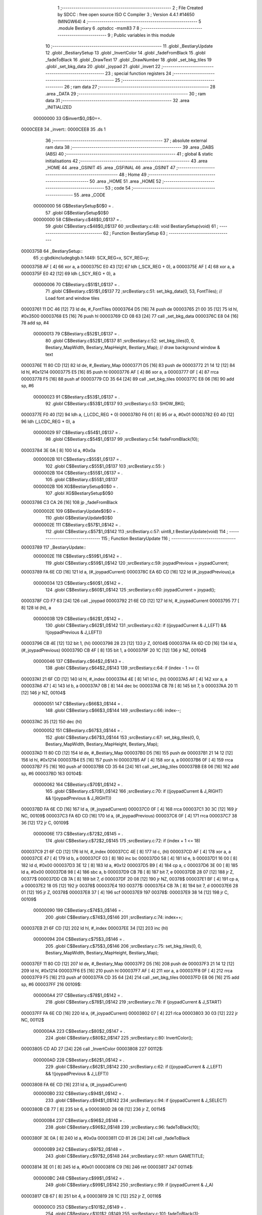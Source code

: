                                       1 ;--------------------------------------------------------
                                      2 ; File Created by SDCC : free open source ISO C Compiler 
                                      3 ; Version 4.4.1 #14650 (MINGW64)
                                      4 ;--------------------------------------------------------
                                      5 	.module Bestiary
                                      6 	.optsdcc -msm83
                                      7 	
                                      8 ;--------------------------------------------------------
                                      9 ; Public variables in this module
                                     10 ;--------------------------------------------------------
                                     11 	.globl _BestiaryUpdate
                                     12 	.globl _BestiarySetup
                                     13 	.globl _InvertColor
                                     14 	.globl _fadeFromBlack
                                     15 	.globl _fadeToBlack
                                     16 	.globl _DrawText
                                     17 	.globl _DrawNumber
                                     18 	.globl _set_bkg_tiles
                                     19 	.globl _set_bkg_data
                                     20 	.globl _joypad
                                     21 	.globl _invert
                                     22 ;--------------------------------------------------------
                                     23 ; special function registers
                                     24 ;--------------------------------------------------------
                                     25 ;--------------------------------------------------------
                                     26 ; ram data
                                     27 ;--------------------------------------------------------
                                     28 	.area _DATA
                                     29 ;--------------------------------------------------------
                                     30 ; ram data
                                     31 ;--------------------------------------------------------
                                     32 	.area _INITIALIZED
                         00000000    33 G$invert$0_0$0==.
    0000CEE8                         34 _invert::
    0000CEE8                         35 	.ds 1
                                     36 ;--------------------------------------------------------
                                     37 ; absolute external ram data
                                     38 ;--------------------------------------------------------
                                     39 	.area _DABS (ABS)
                                     40 ;--------------------------------------------------------
                                     41 ; global & static initialisations
                                     42 ;--------------------------------------------------------
                                     43 	.area _HOME
                                     44 	.area _GSINIT
                                     45 	.area _GSFINAL
                                     46 	.area _GSINIT
                                     47 ;--------------------------------------------------------
                                     48 ; Home
                                     49 ;--------------------------------------------------------
                                     50 	.area _HOME
                                     51 	.area _HOME
                                     52 ;--------------------------------------------------------
                                     53 ; code
                                     54 ;--------------------------------------------------------
                                     55 	.area _CODE
                         00000000    56 	G$BestiarySetup$0$0	= .
                                     57 	.globl	G$BestiarySetup$0$0
                         00000000    58 	C$Bestiary.c$48$0_0$137	= .
                                     59 	.globl	C$Bestiary.c$48$0_0$137
                                     60 ;src\Bestiary.c:48: void BestiarySetup(void)
                                     61 ;	---------------------------------
                                     62 ; Function BestiarySetup
                                     63 ; ---------------------------------
    0000375B                         64 _BestiarySetup::
                                     65 ;c:\gbdk\include\gb\gb.h:1449: SCX_REG=x, SCY_REG=y;
    0000375B AF               [ 4]   66 	xor	a, a
    0000375C E0 43            [12]   67 	ldh	(_SCX_REG + 0), a
    0000375E AF               [ 4]   68 	xor	a, a
    0000375F E0 42            [12]   69 	ldh	(_SCY_REG + 0), a
                         00000006    70 	C$Bestiary.c$51$1_0$137	= .
                                     71 	.globl	C$Bestiary.c$51$1_0$137
                                     72 ;src\Bestiary.c:51: set_bkg_data(0, 53, FontTiles); // Load font and window tiles
    00003761 11 DC 46         [12]   73 	ld	de, #_FontTiles
    00003764 D5               [16]   74 	push	de
    00003765 21 00 35         [12]   75 	ld	hl, #0x3500
    00003768 E5               [16]   76 	push	hl
    00003769 CD 08 63         [24]   77 	call	_set_bkg_data
    0000376C E8 04            [16]   78 	add	sp, #4
                         00000013    79 	C$Bestiary.c$52$1_0$137	= .
                                     80 	.globl	C$Bestiary.c$52$1_0$137
                                     81 ;src\Bestiary.c:52: set_bkg_tiles(0, 0, Bestiary_MapWidth, Bestiary_MapHeight, Bestiary_Map); // draw background window & text
    0000376E 11 80 CD         [12]   82 	ld	de, #_Bestiary_Map
    00003771 D5               [16]   83 	push	de
    00003772 21 14 12         [12]   84 	ld	hl, #0x1214
    00003775 E5               [16]   85 	push	hl
    00003776 AF               [ 4]   86 	xor	a, a
    00003777 0F               [ 4]   87 	rrca
    00003778 F5               [16]   88 	push	af
    00003779 CD 35 64         [24]   89 	call	_set_bkg_tiles
    0000377C E8 06            [16]   90 	add	sp, #6
                         00000023    91 	C$Bestiary.c$53$1_0$137	= .
                                     92 	.globl	C$Bestiary.c$53$1_0$137
                                     93 ;src\Bestiary.c:53: SHOW_BKG; 
    0000377E F0 40            [12]   94 	ldh	a, (_LCDC_REG + 0)
    00003780 F6 01            [ 8]   95 	or	a, #0x01
    00003782 E0 40            [12]   96 	ldh	(_LCDC_REG + 0), a
                         00000029    97 	C$Bestiary.c$54$1_0$137	= .
                                     98 	.globl	C$Bestiary.c$54$1_0$137
                                     99 ;src\Bestiary.c:54: fadeFromBlack(10);
    00003784 3E 0A            [ 8]  100 	ld	a, #0x0a
                         0000002B   101 	C$Bestiary.c$55$1_0$137	= .
                                    102 	.globl	C$Bestiary.c$55$1_0$137
                                    103 ;src\Bestiary.c:55: }
                         0000002B   104 	C$Bestiary.c$55$1_0$137	= .
                                    105 	.globl	C$Bestiary.c$55$1_0$137
                         0000002B   106 	XG$BestiarySetup$0$0	= .
                                    107 	.globl	XG$BestiarySetup$0$0
    00003786 C3 CA 26         [16]  108 	jp	_fadeFromBlack
                         0000002E   109 	G$BestiaryUpdate$0$0	= .
                                    110 	.globl	G$BestiaryUpdate$0$0
                         0000002E   111 	C$Bestiary.c$57$1_0$142	= .
                                    112 	.globl	C$Bestiary.c$57$1_0$142
                                    113 ;src\Bestiary.c:57: uint8_t BestiaryUpdate(void)
                                    114 ;	---------------------------------
                                    115 ; Function BestiaryUpdate
                                    116 ; ---------------------------------
    00003789                        117 _BestiaryUpdate::
                         0000002E   118 	C$Bestiary.c$59$1_0$142	= .
                                    119 	.globl	C$Bestiary.c$59$1_0$142
                                    120 ;src\Bestiary.c:59: joypadPrevious = joypadCurrent;
    00003789 FA 6E CD         [16]  121 	ld	a, (#_joypadCurrent)
    0000378C EA 6D CD         [16]  122 	ld	(#_joypadPrevious),a
                         00000034   123 	C$Bestiary.c$60$1_0$142	= .
                                    124 	.globl	C$Bestiary.c$60$1_0$142
                                    125 ;src\Bestiary.c:60: joypadCurrent = joypad();
    0000378F CD F7 63         [24]  126 	call	_joypad
    00003792 21 6E CD         [12]  127 	ld	hl, #_joypadCurrent
    00003795 77               [ 8]  128 	ld	(hl), a
                         0000003B   129 	C$Bestiary.c$62$1_0$142	= .
                                    130 	.globl	C$Bestiary.c$62$1_0$142
                                    131 ;src\Bestiary.c:62: if ((joypadCurrent & J_LEFT) && !(joypadPrevious & J_LEFT))
    00003796 CB 4E            [12]  132 	bit	1, (hl)
    00003798 28 23            [12]  133 	jr	Z, 00104$
    0000379A FA 6D CD         [16]  134 	ld	a, (#_joypadPrevious)
    0000379D CB 4F            [ 8]  135 	bit	1, a
    0000379F 20 1C            [12]  136 	jr	NZ, 00104$
                         00000046   137 	C$Bestiary.c$64$2_0$143	= .
                                    138 	.globl	C$Bestiary.c$64$2_0$143
                                    139 ;src\Bestiary.c:64: if (index - 1 >= 0)
    000037A1 21 6F CD         [12]  140 	ld	hl, #_index
    000037A4 4E               [ 8]  141 	ld	c, (hl)
    000037A5 AF               [ 4]  142 	xor	a, a
    000037A6 47               [ 4]  143 	ld	b, a
    000037A7 0B               [ 8]  144 	dec	bc
    000037A8 CB 78            [ 8]  145 	bit	7, b
    000037AA 20 11            [12]  146 	jr	NZ, 00104$
                         00000051   147 	C$Bestiary.c$66$3_0$144	= .
                                    148 	.globl	C$Bestiary.c$66$3_0$144
                                    149 ;src\Bestiary.c:66: index--;
    000037AC 35               [12]  150 	dec	(hl)
                         00000052   151 	C$Bestiary.c$67$3_0$144	= .
                                    152 	.globl	C$Bestiary.c$67$3_0$144
                                    153 ;src\Bestiary.c:67: set_bkg_tiles(0, 0, Bestiary_MapWidth, Bestiary_MapHeight, Bestiary_Map);
    000037AD 11 80 CD         [12]  154 	ld	de, #_Bestiary_Map
    000037B0 D5               [16]  155 	push	de
    000037B1 21 14 12         [12]  156 	ld	hl, #0x1214
    000037B4 E5               [16]  157 	push	hl
    000037B5 AF               [ 4]  158 	xor	a, a
    000037B6 0F               [ 4]  159 	rrca
    000037B7 F5               [16]  160 	push	af
    000037B8 CD 35 64         [24]  161 	call	_set_bkg_tiles
    000037BB E8 06            [16]  162 	add	sp, #6
    000037BD                        163 00104$:
                         00000062   164 	C$Bestiary.c$70$1_0$142	= .
                                    165 	.globl	C$Bestiary.c$70$1_0$142
                                    166 ;src\Bestiary.c:70: if ((joypadCurrent & J_RIGHT) && !(joypadPrevious & J_RIGHT))
    000037BD FA 6E CD         [16]  167 	ld	a, (#_joypadCurrent)
    000037C0 0F               [ 4]  168 	rrca
    000037C1 30 3C            [12]  169 	jr	NC, 00109$
    000037C3 FA 6D CD         [16]  170 	ld	a, (#_joypadPrevious)
    000037C6 0F               [ 4]  171 	rrca
    000037C7 38 36            [12]  172 	jr	C, 00109$
                         0000006E   173 	C$Bestiary.c$72$2_0$145	= .
                                    174 	.globl	C$Bestiary.c$72$2_0$145
                                    175 ;src\Bestiary.c:72: if (index + 1 <= 18)
    000037C9 21 6F CD         [12]  176 	ld	hl, #_index
    000037CC 4E               [ 8]  177 	ld	c, (hl)
    000037CD AF               [ 4]  178 	xor	a, a
    000037CE 47               [ 4]  179 	ld	b, a
    000037CF 03               [ 8]  180 	inc	bc
    000037D0 58               [ 4]  181 	ld	e, b
    000037D1 16 00            [ 8]  182 	ld	d, #0x00
    000037D3 3E 12            [ 8]  183 	ld	a, #0x12
    000037D5 B9               [ 4]  184 	cp	a, c
    000037D6 3E 00            [ 8]  185 	ld	a, #0x00
    000037D8 98               [ 4]  186 	sbc	a, b
    000037D9 CB 7B            [ 8]  187 	bit	7, e
    000037DB 28 07            [12]  188 	jr	Z, 00377$
    000037DD CB 7A            [ 8]  189 	bit	7, d
    000037DF 20 08            [12]  190 	jr	NZ, 00378$
    000037E1 BF               [ 4]  191 	cp	a, a
    000037E2 18 05            [12]  192 	jr	00378$
    000037E4                        193 00377$:
    000037E4 CB 7A            [ 8]  194 	bit	7, d
    000037E6 28 01            [12]  195 	jr	Z, 00378$
    000037E8 37               [ 4]  196 	scf
    000037E9                        197 00378$:
    000037E9 38 14            [12]  198 	jr	C, 00109$
                         00000090   199 	C$Bestiary.c$74$3_0$146	= .
                                    200 	.globl	C$Bestiary.c$74$3_0$146
                                    201 ;src\Bestiary.c:74: index++;
    000037EB 21 6F CD         [12]  202 	ld	hl, #_index
    000037EE 34               [12]  203 	inc	(hl)
                         00000094   204 	C$Bestiary.c$75$3_0$146	= .
                                    205 	.globl	C$Bestiary.c$75$3_0$146
                                    206 ;src\Bestiary.c:75: set_bkg_tiles(0, 0, Bestiary_MapWidth, Bestiary_MapHeight, Bestiary_Map);
    000037EF 11 80 CD         [12]  207 	ld	de, #_Bestiary_Map
    000037F2 D5               [16]  208 	push	de
    000037F3 21 14 12         [12]  209 	ld	hl, #0x1214
    000037F6 E5               [16]  210 	push	hl
    000037F7 AF               [ 4]  211 	xor	a, a
    000037F8 0F               [ 4]  212 	rrca
    000037F9 F5               [16]  213 	push	af
    000037FA CD 35 64         [24]  214 	call	_set_bkg_tiles
    000037FD E8 06            [16]  215 	add	sp, #6
    000037FF                        216 00109$:
                         000000A4   217 	C$Bestiary.c$78$1_0$142	= .
                                    218 	.globl	C$Bestiary.c$78$1_0$142
                                    219 ;src\Bestiary.c:78: if (joypadCurrent & J_START)
    000037FF FA 6E CD         [16]  220 	ld	a, (#_joypadCurrent)
    00003802 07               [ 4]  221 	rlca
    00003803 30 03            [12]  222 	jr	NC, 00112$
                         000000AA   223 	C$Bestiary.c$80$2_0$147	= .
                                    224 	.globl	C$Bestiary.c$80$2_0$147
                                    225 ;src\Bestiary.c:80: InvertColor();
    00003805 CD AD 27         [24]  226 	call	_InvertColor
    00003808                        227 00112$:
                         000000AD   228 	C$Bestiary.c$62$1_0$142	= .
                                    229 	.globl	C$Bestiary.c$62$1_0$142
                                    230 ;src\Bestiary.c:62: if ((joypadCurrent & J_LEFT) && !(joypadPrevious & J_LEFT))
    00003808 FA 6E CD         [16]  231 	ld	a, (#_joypadCurrent)
                         000000B0   232 	C$Bestiary.c$94$1_0$142	= .
                                    233 	.globl	C$Bestiary.c$94$1_0$142
                                    234 ;src\Bestiary.c:94: if (joypadCurrent & J_SELECT)
    0000380B CB 77            [ 8]  235 	bit	6, a
    0000380D 28 08            [12]  236 	jr	Z, 00114$
                         000000B4   237 	C$Bestiary.c$96$2_0$148	= .
                                    238 	.globl	C$Bestiary.c$96$2_0$148
                                    239 ;src\Bestiary.c:96: fadeToBlack(10);
    0000380F 3E 0A            [ 8]  240 	ld	a, #0x0a
    00003811 CD 81 26         [24]  241 	call	_fadeToBlack
                         000000B9   242 	C$Bestiary.c$97$2_0$148	= .
                                    243 	.globl	C$Bestiary.c$97$2_0$148
                                    244 ;src\Bestiary.c:97: return GAMETITLE;
    00003814 3E 01            [ 8]  245 	ld	a, #0x01
    00003816 C9               [16]  246 	ret
    00003817                        247 00114$:
                         000000BC   248 	C$Bestiary.c$99$1_0$142	= .
                                    249 	.globl	C$Bestiary.c$99$1_0$142
                                    250 ;src\Bestiary.c:99: if (joypadCurrent & J_A)
    00003817 CB 67            [ 8]  251 	bit	4, a
    00003819 28 1C            [12]  252 	jr	Z, 00116$
                         000000C0   253 	C$Bestiary.c$101$2_0$149	= .
                                    254 	.globl	C$Bestiary.c$101$2_0$149
                                    255 ;src\Bestiary.c:101: fadeToBlack(3);
    0000381B 3E 03            [ 8]  256 	ld	a, #0x03
    0000381D CD 81 26         [24]  257 	call	_fadeToBlack
                         000000C5   258 	C$Bestiary.c$102$2_0$149	= .
                                    259 	.globl	C$Bestiary.c$102$2_0$149
                                    260 ;src\Bestiary.c:102: fadeFromBlack(3);
    00003820 3E 03            [ 8]  261 	ld	a, #0x03
    00003822 CD CA 26         [24]  262 	call	_fadeFromBlack
                         000000CA   263 	C$Bestiary.c$103$2_0$149	= .
                                    264 	.globl	C$Bestiary.c$103$2_0$149
                                    265 ;src\Bestiary.c:103: fadeToBlack(3);
    00003825 3E 03            [ 8]  266 	ld	a, #0x03
    00003827 CD 81 26         [24]  267 	call	_fadeToBlack
                         000000CF   268 	C$Bestiary.c$104$2_0$149	= .
                                    269 	.globl	C$Bestiary.c$104$2_0$149
                                    270 ;src\Bestiary.c:104: fadeFromBlack(3);
    0000382A 3E 03            [ 8]  271 	ld	a, #0x03
    0000382C CD CA 26         [24]  272 	call	_fadeFromBlack
                         000000D4   273 	C$Bestiary.c$105$2_0$149	= .
                                    274 	.globl	C$Bestiary.c$105$2_0$149
                                    275 ;src\Bestiary.c:105: fadeToBlack(3);
    0000382F 3E 03            [ 8]  276 	ld	a, #0x03
    00003831 CD 81 26         [24]  277 	call	_fadeToBlack
                         000000D9   278 	C$Bestiary.c$106$2_0$149	= .
                                    279 	.globl	C$Bestiary.c$106$2_0$149
                                    280 ;src\Bestiary.c:106: return BATTLE;
    00003834 3E 05            [ 8]  281 	ld	a, #0x05
    00003836 C9               [16]  282 	ret
    00003837                        283 00116$:
                         000000DC   284 	C$Bestiary.c$108$1_0$142	= .
                                    285 	.globl	C$Bestiary.c$108$1_0$142
                                    286 ;src\Bestiary.c:108: if (index == 0) // JIM
    00003837 FA 6F CD         [16]  287 	ld	a, (#_index)
    0000383A B7               [ 4]  288 	or	a, a
    0000383B C2 E6 38         [16]  289 	jp	NZ, 00171$
                         000000E3   290 	C$Bestiary.c$110$2_0$150	= .
                                    291 	.globl	C$Bestiary.c$110$2_0$150
                                    292 ;src\Bestiary.c:110: set_bkg_data(128, 79, Crow_Tiles); // init with crow monster
    0000383E 11 A8 35         [12]  293 	ld	de, #_Crow_Tiles
    00003841 D5               [16]  294 	push	de
    00003842 21 80 4F         [12]  295 	ld	hl, #0x4f80
    00003845 E5               [16]  296 	push	hl
    00003846 CD 08 63         [24]  297 	call	_set_bkg_data
    00003849 E8 04            [16]  298 	add	sp, #4
                         000000F0   299 	C$Bestiary.c$111$2_0$150	= .
                                    300 	.globl	C$Bestiary.c$111$2_0$150
                                    301 ;src\Bestiary.c:111: set_bkg_tiles(2, 4, Crow_MapWidth, Crow_MapHeight, Crow_Map); // draw Crow monster
    0000384B 11 38 37         [12]  302 	ld	de, #_Crow_Map
    0000384E D5               [16]  303 	push	de
    0000384F 21 05 07         [12]  304 	ld	hl, #0x705
    00003852 E5               [16]  305 	push	hl
    00003853 21 02 04         [12]  306 	ld	hl, #0x402
    00003856 E5               [16]  307 	push	hl
    00003857 CD 35 64         [24]  308 	call	_set_bkg_tiles
    0000385A E8 06            [16]  309 	add	sp, #6
                         00000101   310 	C$Bestiary.c$112$2_0$150	= .
                                    311 	.globl	C$Bestiary.c$112$2_0$150
                                    312 ;src\Bestiary.c:112: DrawNumber(4, 0, 0, 3, TRUE);     // ID
    0000385C 21 03 01         [12]  313 	ld	hl, #0x103
    0000385F E5               [16]  314 	push	hl
    00003860 11 00 00         [12]  315 	ld	de, #0x0000
    00003863 D5               [16]  316 	push	de
    00003864 1E 00            [ 8]  317 	ld	e, #0x00
    00003866 3E 04            [ 8]  318 	ld	a, #0x04
    00003868 CD AA 24         [24]  319 	call	_DrawNumber
                         00000110   320 	C$Bestiary.c$114$2_0$150	= .
                                    321 	.globl	C$Bestiary.c$114$2_0$150
                                    322 ;src\Bestiary.c:114: DrawNumber(17, 2, 3, 1, TRUE);    // ATTACK
    0000386B 21 01 01         [12]  323 	ld	hl, #0x101
    0000386E E5               [16]  324 	push	hl
    0000386F 11 03 00         [12]  325 	ld	de, #0x0003
    00003872 D5               [16]  326 	push	de
    00003873 1E 02            [ 8]  327 	ld	e, #0x02
    00003875 3E 11            [ 8]  328 	ld	a, #0x11
    00003877 CD AA 24         [24]  329 	call	_DrawNumber
                         0000011F   330 	C$Bestiary.c$115$2_0$150	= .
                                    331 	.globl	C$Bestiary.c$115$2_0$150
                                    332 ;src\Bestiary.c:115: DrawNumber(17, 4, 2, 1, TRUE);    // DEFENSE
    0000387A 21 01 01         [12]  333 	ld	hl, #0x101
    0000387D E5               [16]  334 	push	hl
    0000387E 11 02 00         [12]  335 	ld	de, #0x0002
    00003881 D5               [16]  336 	push	de
    00003882 1E 04            [ 8]  337 	ld	e, #0x04
    00003884 3E 11            [ 8]  338 	ld	a, #0x11
    00003886 CD AA 24         [24]  339 	call	_DrawNumber
                         0000012E   340 	C$Bestiary.c$116$2_0$150	= .
                                    341 	.globl	C$Bestiary.c$116$2_0$150
                                    342 ;src\Bestiary.c:116: DrawNumber(17, 6, 1, 1, TRUE);    // SPECIAL
    00003889 21 01 01         [12]  343 	ld	hl, #0x101
    0000388C E5               [16]  344 	push	hl
    0000388D 11 01 00         [12]  345 	ld	de, #0x0001
    00003890 D5               [16]  346 	push	de
    00003891 1E 06            [ 8]  347 	ld	e, #0x06
    00003893 3E 11            [ 8]  348 	ld	a, #0x11
    00003895 CD AA 24         [24]  349 	call	_DrawNumber
                         0000013D   350 	C$Bestiary.c$117$2_0$150	= .
                                    351 	.globl	C$Bestiary.c$117$2_0$150
                                    352 ;src\Bestiary.c:117: DrawNumber(17, 8, 4, 1, TRUE);    // SPEED
    00003898 21 01 01         [12]  353 	ld	hl, #0x101
    0000389B E5               [16]  354 	push	hl
    0000389C 11 04 00         [12]  355 	ld	de, #0x0004
    0000389F D5               [16]  356 	push	de
    000038A0 1E 08            [ 8]  357 	ld	e, #0x08
    000038A2 3E 11            [ 8]  358 	ld	a, #0x11
    000038A4 CD AA 24         [24]  359 	call	_DrawNumber
                         0000014C   360 	C$Bestiary.c$118$2_0$150	= .
                                    361 	.globl	C$Bestiary.c$118$2_0$150
                                    362 ;src\Bestiary.c:118: DrawNumber(17, 10, 5, 1, TRUE);   // EXP.
    000038A7 21 01 01         [12]  363 	ld	hl, #0x101
    000038AA E5               [16]  364 	push	hl
    000038AB 11 05 00         [12]  365 	ld	de, #0x0005
    000038AE D5               [16]  366 	push	de
    000038AF 1E 0A            [ 8]  367 	ld	e, #0x0a
    000038B1 3E 11            [ 8]  368 	ld	a, #0x11
    000038B3 CD AA 24         [24]  369 	call	_DrawNumber
                         0000015B   370 	C$Bestiary.c$119$2_0$150	= .
                                    371 	.globl	C$Bestiary.c$119$2_0$150
                                    372 ;src\Bestiary.c:119: DrawText(1, 13, "JIM IS A ", TRUE);
    000038B6 3E 01            [ 8]  373 	ld	a, #0x01
    000038B8 F5               [16]  374 	push	af
    000038B9 33               [ 8]  375 	inc	sp
    000038BA 11 A7 43         [12]  376 	ld	de, #___str_0
    000038BD D5               [16]  377 	push	de
    000038BE 1E 0D            [ 8]  378 	ld	e, #0x0d
    000038C0 3E 01            [ 8]  379 	ld	a, #0x01
    000038C2 CD 84 25         [24]  380 	call	_DrawText
                         0000016A   381 	C$Bestiary.c$120$2_0$150	= .
                                    382 	.globl	C$Bestiary.c$120$2_0$150
                                    383 ;src\Bestiary.c:120: DrawText(1, 14, "GAMBLER. HE LIKES", TRUE);
    000038C5 3E 01            [ 8]  384 	ld	a, #0x01
    000038C7 F5               [16]  385 	push	af
    000038C8 33               [ 8]  386 	inc	sp
    000038C9 11 B1 43         [12]  387 	ld	de, #___str_1
    000038CC D5               [16]  388 	push	de
    000038CD 1E 0E            [ 8]  389 	ld	e, #0x0e
    000038CF 3E 01            [ 8]  390 	ld	a, #0x01
    000038D1 CD 84 25         [24]  391 	call	_DrawText
                         00000179   392 	C$Bestiary.c$121$2_0$150	= .
                                    393 	.globl	C$Bestiary.c$121$2_0$150
                                    394 ;src\Bestiary.c:121: DrawText(1, 15, "SHOOTING DICE.", TRUE);
    000038D4 3E 01            [ 8]  395 	ld	a, #0x01
    000038D6 F5               [16]  396 	push	af
    000038D7 33               [ 8]  397 	inc	sp
    000038D8 11 C3 43         [12]  398 	ld	de, #___str_2
    000038DB D5               [16]  399 	push	de
    000038DC 1E 0F            [ 8]  400 	ld	e, #0x0f
    000038DE 3E 01            [ 8]  401 	ld	a, #0x01
    000038E0 CD 84 25         [24]  402 	call	_DrawText
    000038E3 C3 A4 43         [16]  403 	jp	00172$
    000038E6                        404 00171$:
                         0000018B   405 	C$Bestiary.c$123$1_0$142	= .
                                    406 	.globl	C$Bestiary.c$123$1_0$142
                                    407 ;src\Bestiary.c:123: else if (index == 1) // Gypsy
    000038E6 FA 6F CD         [16]  408 	ld	a, (#_index)
    000038E9 3D               [ 4]  409 	dec	a
    000038EA C2 95 39         [16]  410 	jp	NZ,00168$
                         00000192   411 	C$Bestiary.c$125$2_0$151	= .
                                    412 	.globl	C$Bestiary.c$125$2_0$151
                                    413 ;src\Bestiary.c:125: set_bkg_data(128, 79, GypsyTiles); 
    000038ED 11 3C 4A         [12]  414 	ld	de, #_GypsyTiles
    000038F0 D5               [16]  415 	push	de
    000038F1 21 80 4F         [12]  416 	ld	hl, #0x4f80
    000038F4 E5               [16]  417 	push	hl
    000038F5 CD 08 63         [24]  418 	call	_set_bkg_data
    000038F8 E8 04            [16]  419 	add	sp, #4
                         0000019F   420 	C$Bestiary.c$126$2_0$151	= .
                                    421 	.globl	C$Bestiary.c$126$2_0$151
                                    422 ;src\Bestiary.c:126: set_bkg_tiles(2, 4, Gypsy_MapWidth, Gypsy_MapHeight, Gypsy_Map); 
    000038FA 11 2C 4C         [12]  423 	ld	de, #_Gypsy_Map
    000038FD D5               [16]  424 	push	de
    000038FE 21 06 07         [12]  425 	ld	hl, #0x706
    00003901 E5               [16]  426 	push	hl
    00003902 21 02 04         [12]  427 	ld	hl, #0x402
    00003905 E5               [16]  428 	push	hl
    00003906 CD 35 64         [24]  429 	call	_set_bkg_tiles
    00003909 E8 06            [16]  430 	add	sp, #6
                         000001B0   431 	C$Bestiary.c$127$2_0$151	= .
                                    432 	.globl	C$Bestiary.c$127$2_0$151
                                    433 ;src\Bestiary.c:127: DrawNumber(4, 0, 1, 3, TRUE);     // ID
    0000390B 21 03 01         [12]  434 	ld	hl, #0x103
    0000390E E5               [16]  435 	push	hl
    0000390F 11 01 00         [12]  436 	ld	de, #0x0001
    00003912 D5               [16]  437 	push	de
    00003913 1E 00            [ 8]  438 	ld	e, #0x00
    00003915 3E 04            [ 8]  439 	ld	a, #0x04
    00003917 CD AA 24         [24]  440 	call	_DrawNumber
                         000001BF   441 	C$Bestiary.c$129$2_0$151	= .
                                    442 	.globl	C$Bestiary.c$129$2_0$151
                                    443 ;src\Bestiary.c:129: DrawNumber(17, 2, 2, 1, TRUE);    // ATTACK
    0000391A 21 01 01         [12]  444 	ld	hl, #0x101
    0000391D E5               [16]  445 	push	hl
    0000391E 11 02 00         [12]  446 	ld	de, #0x0002
    00003921 D5               [16]  447 	push	de
    00003922 1E 02            [ 8]  448 	ld	e, #0x02
    00003924 3E 11            [ 8]  449 	ld	a, #0x11
    00003926 CD AA 24         [24]  450 	call	_DrawNumber
                         000001CE   451 	C$Bestiary.c$130$2_0$151	= .
                                    452 	.globl	C$Bestiary.c$130$2_0$151
                                    453 ;src\Bestiary.c:130: DrawNumber(17, 4, 2, 1, TRUE);    // DEFENSE
    00003929 21 01 01         [12]  454 	ld	hl, #0x101
    0000392C E5               [16]  455 	push	hl
    0000392D 11 02 00         [12]  456 	ld	de, #0x0002
    00003930 D5               [16]  457 	push	de
    00003931 1E 04            [ 8]  458 	ld	e, #0x04
    00003933 3E 11            [ 8]  459 	ld	a, #0x11
    00003935 CD AA 24         [24]  460 	call	_DrawNumber
                         000001DD   461 	C$Bestiary.c$131$2_0$151	= .
                                    462 	.globl	C$Bestiary.c$131$2_0$151
                                    463 ;src\Bestiary.c:131: DrawNumber(17, 6, 3, 1, TRUE);    // SPECIAL
    00003938 21 01 01         [12]  464 	ld	hl, #0x101
    0000393B E5               [16]  465 	push	hl
    0000393C 11 03 00         [12]  466 	ld	de, #0x0003
    0000393F D5               [16]  467 	push	de
    00003940 1E 06            [ 8]  468 	ld	e, #0x06
    00003942 3E 11            [ 8]  469 	ld	a, #0x11
    00003944 CD AA 24         [24]  470 	call	_DrawNumber
                         000001EC   471 	C$Bestiary.c$132$2_0$151	= .
                                    472 	.globl	C$Bestiary.c$132$2_0$151
                                    473 ;src\Bestiary.c:132: DrawNumber(17, 8, 2, 1, TRUE);    // SPEED
    00003947 21 01 01         [12]  474 	ld	hl, #0x101
    0000394A E5               [16]  475 	push	hl
    0000394B 11 02 00         [12]  476 	ld	de, #0x0002
    0000394E D5               [16]  477 	push	de
    0000394F 1E 08            [ 8]  478 	ld	e, #0x08
    00003951 3E 11            [ 8]  479 	ld	a, #0x11
    00003953 CD AA 24         [24]  480 	call	_DrawNumber
                         000001FB   481 	C$Bestiary.c$133$2_0$151	= .
                                    482 	.globl	C$Bestiary.c$133$2_0$151
                                    483 ;src\Bestiary.c:133: DrawNumber(17, 10, 7, 1, TRUE);   // EXP.
    00003956 21 01 01         [12]  484 	ld	hl, #0x101
    00003959 E5               [16]  485 	push	hl
    0000395A 11 07 00         [12]  486 	ld	de, #0x0007
    0000395D D5               [16]  487 	push	de
    0000395E 1E 0A            [ 8]  488 	ld	e, #0x0a
    00003960 3E 11            [ 8]  489 	ld	a, #0x11
    00003962 CD AA 24         [24]  490 	call	_DrawNumber
                         0000020A   491 	C$Bestiary.c$134$2_0$151	= .
                                    492 	.globl	C$Bestiary.c$134$2_0$151
                                    493 ;src\Bestiary.c:134: DrawText(1, 13, "GYPSY MOTHS ARE", TRUE);
    00003965 3E 01            [ 8]  494 	ld	a, #0x01
    00003967 F5               [16]  495 	push	af
    00003968 33               [ 8]  496 	inc	sp
    00003969 11 D2 43         [12]  497 	ld	de, #___str_3
    0000396C D5               [16]  498 	push	de
    0000396D 1E 0D            [ 8]  499 	ld	e, #0x0d
    0000396F 3E 01            [ 8]  500 	ld	a, #0x01
    00003971 CD 84 25         [24]  501 	call	_DrawText
                         00000219   502 	C$Bestiary.c$135$2_0$151	= .
                                    503 	.globl	C$Bestiary.c$135$2_0$151
                                    504 ;src\Bestiary.c:135: DrawText(1, 14, "TAKING ALL FROM", TRUE);
    00003974 3E 01            [ 8]  505 	ld	a, #0x01
    00003976 F5               [16]  506 	push	af
    00003977 33               [ 8]  507 	inc	sp
    00003978 11 E2 43         [12]  508 	ld	de, #___str_4
    0000397B D5               [16]  509 	push	de
    0000397C 1E 0E            [ 8]  510 	ld	e, #0x0e
    0000397E 3E 01            [ 8]  511 	ld	a, #0x01
    00003980 CD 84 25         [24]  512 	call	_DrawText
                         00000228   513 	C$Bestiary.c$136$2_0$151	= .
                                    514 	.globl	C$Bestiary.c$136$2_0$151
                                    515 ;src\Bestiary.c:136: DrawText(1, 15, "EVERYWHERE!", TRUE);
    00003983 3E 01            [ 8]  516 	ld	a, #0x01
    00003985 F5               [16]  517 	push	af
    00003986 33               [ 8]  518 	inc	sp
    00003987 11 F2 43         [12]  519 	ld	de, #___str_5
    0000398A D5               [16]  520 	push	de
    0000398B 1E 0F            [ 8]  521 	ld	e, #0x0f
    0000398D 3E 01            [ 8]  522 	ld	a, #0x01
    0000398F CD 84 25         [24]  523 	call	_DrawText
    00003992 C3 A4 43         [16]  524 	jp	00172$
    00003995                        525 00168$:
                         0000023A   526 	C$Bestiary.c$138$1_0$142	= .
                                    527 	.globl	C$Bestiary.c$138$1_0$142
                                    528 ;src\Bestiary.c:138: else if (index == 2) // Wally
    00003995 FA 6F CD         [16]  529 	ld	a, (#_index)
    00003998 D6 02            [ 8]  530 	sub	a, #0x02
    0000399A C2 54 3A         [16]  531 	jp	NZ,00165$
                         00000242   532 	C$Bestiary.c$140$2_0$152	= .
                                    533 	.globl	C$Bestiary.c$140$2_0$152
                                    534 ;src\Bestiary.c:140: set_bkg_data(128, 79, WallyTiles); 
    0000399D 11 E9 CE         [12]  535 	ld	de, #_WallyTiles
    000039A0 D5               [16]  536 	push	de
    000039A1 21 80 4F         [12]  537 	ld	hl, #0x4f80
    000039A4 E5               [16]  538 	push	hl
    000039A5 CD 08 63         [24]  539 	call	_set_bkg_data
    000039A8 E8 04            [16]  540 	add	sp, #4
                         0000024F   541 	C$Bestiary.c$141$2_0$152	= .
                                    542 	.globl	C$Bestiary.c$141$2_0$152
                                    543 ;src\Bestiary.c:141: set_bkg_tiles(2, 4, Wally_MapWidth, Wally_MapHeight, Wally_Map); 
    000039AA 11 A9 D0         [12]  544 	ld	de, #_Wally_Map
    000039AD D5               [16]  545 	push	de
    000039AE 21 05 06         [12]  546 	ld	hl, #0x605
    000039B1 E5               [16]  547 	push	hl
    000039B2 21 02 04         [12]  548 	ld	hl, #0x402
    000039B5 E5               [16]  549 	push	hl
    000039B6 CD 35 64         [24]  550 	call	_set_bkg_tiles
    000039B9 E8 06            [16]  551 	add	sp, #6
                         00000260   552 	C$Bestiary.c$142$2_0$152	= .
                                    553 	.globl	C$Bestiary.c$142$2_0$152
                                    554 ;src\Bestiary.c:142: DrawNumber(4, 0, 2, 3, TRUE);     // ID
    000039BB 21 03 01         [12]  555 	ld	hl, #0x103
    000039BE E5               [16]  556 	push	hl
    000039BF 11 02 00         [12]  557 	ld	de, #0x0002
    000039C2 D5               [16]  558 	push	de
    000039C3 1E 00            [ 8]  559 	ld	e, #0x00
    000039C5 3E 04            [ 8]  560 	ld	a, #0x04
    000039C7 CD AA 24         [24]  561 	call	_DrawNumber
                         0000026F   562 	C$Bestiary.c$144$2_0$152	= .
                                    563 	.globl	C$Bestiary.c$144$2_0$152
                                    564 ;src\Bestiary.c:144: DrawNumber(17, 2, 4, 1, TRUE);    // ATTACK
    000039CA 21 01 01         [12]  565 	ld	hl, #0x101
    000039CD E5               [16]  566 	push	hl
    000039CE 11 04 00         [12]  567 	ld	de, #0x0004
    000039D1 D5               [16]  568 	push	de
    000039D2 1E 02            [ 8]  569 	ld	e, #0x02
    000039D4 3E 11            [ 8]  570 	ld	a, #0x11
    000039D6 CD AA 24         [24]  571 	call	_DrawNumber
                         0000027E   572 	C$Bestiary.c$145$2_0$152	= .
                                    573 	.globl	C$Bestiary.c$145$2_0$152
                                    574 ;src\Bestiary.c:145: DrawNumber(17, 4, 4, 1, TRUE);    // DEFENSE
    000039D9 21 01 01         [12]  575 	ld	hl, #0x101
    000039DC E5               [16]  576 	push	hl
    000039DD 11 04 00         [12]  577 	ld	de, #0x0004
    000039E0 D5               [16]  578 	push	de
    000039E1 1E 04            [ 8]  579 	ld	e, #0x04
    000039E3 3E 11            [ 8]  580 	ld	a, #0x11
    000039E5 CD AA 24         [24]  581 	call	_DrawNumber
                         0000028D   582 	C$Bestiary.c$146$2_0$152	= .
                                    583 	.globl	C$Bestiary.c$146$2_0$152
                                    584 ;src\Bestiary.c:146: DrawNumber(17, 6, 4, 1, TRUE);    // SPECIAL
    000039E8 21 01 01         [12]  585 	ld	hl, #0x101
    000039EB E5               [16]  586 	push	hl
    000039EC 11 04 00         [12]  587 	ld	de, #0x0004
    000039EF D5               [16]  588 	push	de
    000039F0 1E 06            [ 8]  589 	ld	e, #0x06
    000039F2 3E 11            [ 8]  590 	ld	a, #0x11
    000039F4 CD AA 24         [24]  591 	call	_DrawNumber
                         0000029C   592 	C$Bestiary.c$147$2_0$152	= .
                                    593 	.globl	C$Bestiary.c$147$2_0$152
                                    594 ;src\Bestiary.c:147: DrawNumber(17, 8, 4, 1, TRUE);    // SPEED
    000039F7 21 01 01         [12]  595 	ld	hl, #0x101
    000039FA E5               [16]  596 	push	hl
    000039FB 11 04 00         [12]  597 	ld	de, #0x0004
    000039FE D5               [16]  598 	push	de
    000039FF 1E 08            [ 8]  599 	ld	e, #0x08
    00003A01 3E 11            [ 8]  600 	ld	a, #0x11
    00003A03 CD AA 24         [24]  601 	call	_DrawNumber
                         000002AB   602 	C$Bestiary.c$148$2_0$152	= .
                                    603 	.globl	C$Bestiary.c$148$2_0$152
                                    604 ;src\Bestiary.c:148: DrawNumber(16, 10, 12, 2, TRUE);   // EXP.
    00003A06 21 02 01         [12]  605 	ld	hl, #0x102
    00003A09 E5               [16]  606 	push	hl
    00003A0A 11 0C 00         [12]  607 	ld	de, #0x000c
    00003A0D D5               [16]  608 	push	de
    00003A0E 1E 0A            [ 8]  609 	ld	e, #0x0a
    00003A10 3E 10            [ 8]  610 	ld	a, #0x10
    00003A12 CD AA 24         [24]  611 	call	_DrawNumber
                         000002BA   612 	C$Bestiary.c$149$2_0$152	= .
                                    613 	.globl	C$Bestiary.c$149$2_0$152
                                    614 ;src\Bestiary.c:149: DrawText(1, 13, "WALLY IS IN A", TRUE);
    00003A15 3E 01            [ 8]  615 	ld	a, #0x01
    00003A17 F5               [16]  616 	push	af
    00003A18 33               [ 8]  617 	inc	sp
    00003A19 11 FE 43         [12]  618 	ld	de, #___str_6
    00003A1C D5               [16]  619 	push	de
    00003A1D 1E 0D            [ 8]  620 	ld	e, #0x0d
    00003A1F 3E 01            [ 8]  621 	ld	a, #0x01
    00003A21 CD 84 25         [24]  622 	call	_DrawText
                         000002C9   623 	C$Bestiary.c$150$2_0$152	= .
                                    624 	.globl	C$Bestiary.c$150$2_0$152
                                    625 ;src\Bestiary.c:150: DrawText(1, 14, "GANG. HE SAYS", TRUE);
    00003A24 3E 01            [ 8]  626 	ld	a, #0x01
    00003A26 F5               [16]  627 	push	af
    00003A27 33               [ 8]  628 	inc	sp
    00003A28 11 0C 44         [12]  629 	ld	de, #___str_7
    00003A2B D5               [16]  630 	push	de
    00003A2C 1E 0E            [ 8]  631 	ld	e, #0x0e
    00003A2E 3E 01            [ 8]  632 	ld	a, #0x01
    00003A30 CD 84 25         [24]  633 	call	_DrawText
                         000002D8   634 	C$Bestiary.c$151$2_0$152	= .
                                    635 	.globl	C$Bestiary.c$151$2_0$152
                                    636 ;src\Bestiary.c:151: DrawText(1, 15, "NO TO DRUGS!", TRUE);
    00003A33 3E 01            [ 8]  637 	ld	a, #0x01
    00003A35 F5               [16]  638 	push	af
    00003A36 33               [ 8]  639 	inc	sp
    00003A37 11 1A 44         [12]  640 	ld	de, #___str_8
    00003A3A D5               [16]  641 	push	de
    00003A3B 1E 0F            [ 8]  642 	ld	e, #0x0f
    00003A3D 3E 01            [ 8]  643 	ld	a, #0x01
    00003A3F CD 84 25         [24]  644 	call	_DrawText
                         000002E7   645 	C$Bestiary.c$152$2_0$152	= .
                                    646 	.globl	C$Bestiary.c$152$2_0$152
                                    647 ;src\Bestiary.c:152: DrawText(1, 16, "HOW COOL!", TRUE);
    00003A42 3E 01            [ 8]  648 	ld	a, #0x01
    00003A44 F5               [16]  649 	push	af
    00003A45 33               [ 8]  650 	inc	sp
    00003A46 11 27 44         [12]  651 	ld	de, #___str_9
    00003A49 D5               [16]  652 	push	de
    00003A4A 1E 10            [ 8]  653 	ld	e, #0x10
    00003A4C 3E 01            [ 8]  654 	ld	a, #0x01
    00003A4E CD 84 25         [24]  655 	call	_DrawText
    00003A51 C3 A4 43         [16]  656 	jp	00172$
    00003A54                        657 00165$:
                         000002F9   658 	C$Bestiary.c$154$1_0$142	= .
                                    659 	.globl	C$Bestiary.c$154$1_0$142
                                    660 ;src\Bestiary.c:154: else if (index == 3)
    00003A54 FA 6F CD         [16]  661 	ld	a, (#_index)
    00003A57 D6 03            [ 8]  662 	sub	a, #0x03
    00003A59 C2 13 3B         [16]  663 	jp	NZ,00162$
                         00000301   664 	C$Bestiary.c$156$2_0$153	= .
                                    665 	.globl	C$Bestiary.c$156$2_0$153
                                    666 ;src\Bestiary.c:156: set_bkg_data(128, 20, Tick_Tiles);
    00003A5C 11 9E 50         [12]  667 	ld	de, #_Tick_Tiles
    00003A5F D5               [16]  668 	push	de
    00003A60 21 80 14         [12]  669 	ld	hl, #0x1480
    00003A63 E5               [16]  670 	push	hl
    00003A64 CD 08 63         [24]  671 	call	_set_bkg_data
    00003A67 E8 04            [16]  672 	add	sp, #4
                         0000030E   673 	C$Bestiary.c$157$2_0$153	= .
                                    674 	.globl	C$Bestiary.c$157$2_0$153
                                    675 ;src\Bestiary.c:157: set_bkg_tiles(2, 4, Tick_MapWidth, Tick_MapHeight, Tick_Map);
    00003A69 11 C7 D0         [12]  676 	ld	de, #_Tick_Map
    00003A6C D5               [16]  677 	push	de
    00003A6D 21 05 05         [12]  678 	ld	hl, #0x505
    00003A70 E5               [16]  679 	push	hl
    00003A71 21 02 04         [12]  680 	ld	hl, #0x402
    00003A74 E5               [16]  681 	push	hl
    00003A75 CD 35 64         [24]  682 	call	_set_bkg_tiles
    00003A78 E8 06            [16]  683 	add	sp, #6
                         0000031F   684 	C$Bestiary.c$158$2_0$153	= .
                                    685 	.globl	C$Bestiary.c$158$2_0$153
                                    686 ;src\Bestiary.c:158: DrawNumber(4, 0, 3, 3, TRUE);     // ID
    00003A7A 21 03 01         [12]  687 	ld	hl, #0x103
    00003A7D E5               [16]  688 	push	hl
    00003A7E 11 03 00         [12]  689 	ld	de, #0x0003
    00003A81 D5               [16]  690 	push	de
    00003A82 1E 00            [ 8]  691 	ld	e, #0x00
    00003A84 3E 04            [ 8]  692 	ld	a, #0x04
    00003A86 CD AA 24         [24]  693 	call	_DrawNumber
                         0000032E   694 	C$Bestiary.c$160$2_0$153	= .
                                    695 	.globl	C$Bestiary.c$160$2_0$153
                                    696 ;src\Bestiary.c:160: DrawNumber(17, 2, 4, 1, TRUE);    // ATTACK
    00003A89 21 01 01         [12]  697 	ld	hl, #0x101
    00003A8C E5               [16]  698 	push	hl
    00003A8D 11 04 00         [12]  699 	ld	de, #0x0004
    00003A90 D5               [16]  700 	push	de
    00003A91 1E 02            [ 8]  701 	ld	e, #0x02
    00003A93 3E 11            [ 8]  702 	ld	a, #0x11
    00003A95 CD AA 24         [24]  703 	call	_DrawNumber
                         0000033D   704 	C$Bestiary.c$161$2_0$153	= .
                                    705 	.globl	C$Bestiary.c$161$2_0$153
                                    706 ;src\Bestiary.c:161: DrawNumber(17, 4, 7, 1, TRUE);    // DEFENSE
    00003A98 21 01 01         [12]  707 	ld	hl, #0x101
    00003A9B E5               [16]  708 	push	hl
    00003A9C 11 07 00         [12]  709 	ld	de, #0x0007
    00003A9F D5               [16]  710 	push	de
    00003AA0 1E 04            [ 8]  711 	ld	e, #0x04
    00003AA2 3E 11            [ 8]  712 	ld	a, #0x11
    00003AA4 CD AA 24         [24]  713 	call	_DrawNumber
                         0000034C   714 	C$Bestiary.c$162$2_0$153	= .
                                    715 	.globl	C$Bestiary.c$162$2_0$153
                                    716 ;src\Bestiary.c:162: DrawNumber(17, 6, 3, 1, TRUE);    // SPECIAL
    00003AA7 21 01 01         [12]  717 	ld	hl, #0x101
    00003AAA E5               [16]  718 	push	hl
    00003AAB 11 03 00         [12]  719 	ld	de, #0x0003
    00003AAE D5               [16]  720 	push	de
    00003AAF 1E 06            [ 8]  721 	ld	e, #0x06
    00003AB1 3E 11            [ 8]  722 	ld	a, #0x11
    00003AB3 CD AA 24         [24]  723 	call	_DrawNumber
                         0000035B   724 	C$Bestiary.c$163$2_0$153	= .
                                    725 	.globl	C$Bestiary.c$163$2_0$153
                                    726 ;src\Bestiary.c:163: DrawNumber(17, 8, 2, 1, TRUE);    // SPEED
    00003AB6 21 01 01         [12]  727 	ld	hl, #0x101
    00003AB9 E5               [16]  728 	push	hl
    00003ABA 11 02 00         [12]  729 	ld	de, #0x0002
    00003ABD D5               [16]  730 	push	de
    00003ABE 1E 08            [ 8]  731 	ld	e, #0x08
    00003AC0 3E 11            [ 8]  732 	ld	a, #0x11
    00003AC2 CD AA 24         [24]  733 	call	_DrawNumber
                         0000036A   734 	C$Bestiary.c$164$2_0$153	= .
                                    735 	.globl	C$Bestiary.c$164$2_0$153
                                    736 ;src\Bestiary.c:164: DrawNumber(16, 10, 16, 2, TRUE);   // EXP.
    00003AC5 21 02 01         [12]  737 	ld	hl, #0x102
    00003AC8 E5               [16]  738 	push	hl
    00003AC9 11 10 00         [12]  739 	ld	de, #0x0010
    00003ACC D5               [16]  740 	push	de
    00003ACD 1E 0A            [ 8]  741 	ld	e, #0x0a
    00003ACF 3E 10            [ 8]  742 	ld	a, #0x10
    00003AD1 CD AA 24         [24]  743 	call	_DrawNumber
                         00000379   744 	C$Bestiary.c$165$2_0$153	= .
                                    745 	.globl	C$Bestiary.c$165$2_0$153
                                    746 ;src\Bestiary.c:165: DrawText(1, 13, "BLOOD SUCKING", TRUE);
    00003AD4 3E 01            [ 8]  747 	ld	a, #0x01
    00003AD6 F5               [16]  748 	push	af
    00003AD7 33               [ 8]  749 	inc	sp
    00003AD8 11 31 44         [12]  750 	ld	de, #___str_10
    00003ADB D5               [16]  751 	push	de
    00003ADC 1E 0D            [ 8]  752 	ld	e, #0x0d
    00003ADE 3E 01            [ 8]  753 	ld	a, #0x01
    00003AE0 CD 84 25         [24]  754 	call	_DrawText
                         00000388   755 	C$Bestiary.c$166$2_0$153	= .
                                    756 	.globl	C$Bestiary.c$166$2_0$153
                                    757 ;src\Bestiary.c:166: DrawText(1, 14, "PARASITE!", TRUE);
    00003AE3 3E 01            [ 8]  758 	ld	a, #0x01
    00003AE5 F5               [16]  759 	push	af
    00003AE6 33               [ 8]  760 	inc	sp
    00003AE7 11 3F 44         [12]  761 	ld	de, #___str_11
    00003AEA D5               [16]  762 	push	de
    00003AEB 1E 0E            [ 8]  763 	ld	e, #0x0e
    00003AED 3E 01            [ 8]  764 	ld	a, #0x01
    00003AEF CD 84 25         [24]  765 	call	_DrawText
                         00000397   766 	C$Bestiary.c$167$2_0$153	= .
                                    767 	.globl	C$Bestiary.c$167$2_0$153
                                    768 ;src\Bestiary.c:167: DrawText(1, 15, "THEY HIDE IN", TRUE);
    00003AF2 3E 01            [ 8]  769 	ld	a, #0x01
    00003AF4 F5               [16]  770 	push	af
    00003AF5 33               [ 8]  771 	inc	sp
    00003AF6 11 49 44         [12]  772 	ld	de, #___str_12
    00003AF9 D5               [16]  773 	push	de
    00003AFA 1E 0F            [ 8]  774 	ld	e, #0x0f
    00003AFC 3E 01            [ 8]  775 	ld	a, #0x01
    00003AFE CD 84 25         [24]  776 	call	_DrawText
                         000003A6   777 	C$Bestiary.c$168$2_0$153	= .
                                    778 	.globl	C$Bestiary.c$168$2_0$153
                                    779 ;src\Bestiary.c:168: DrawText(1, 16, "TALL GRASS!", TRUE);
    00003B01 3E 01            [ 8]  780 	ld	a, #0x01
    00003B03 F5               [16]  781 	push	af
    00003B04 33               [ 8]  782 	inc	sp
    00003B05 11 56 44         [12]  783 	ld	de, #___str_13
    00003B08 D5               [16]  784 	push	de
    00003B09 1E 10            [ 8]  785 	ld	e, #0x10
    00003B0B 3E 01            [ 8]  786 	ld	a, #0x01
    00003B0D CD 84 25         [24]  787 	call	_DrawText
    00003B10 C3 A4 43         [16]  788 	jp	00172$
    00003B13                        789 00162$:
                         000003B8   790 	C$Bestiary.c$170$1_0$142	= .
                                    791 	.globl	C$Bestiary.c$170$1_0$142
                                    792 ;src\Bestiary.c:170: else if (index == 4)
    00003B13 FA 6F CD         [16]  793 	ld	a, (#_index)
    00003B16 D6 04            [ 8]  794 	sub	a, #0x04
    00003B18 C2 D2 3B         [16]  795 	jp	NZ,00159$
                         000003C0   796 	C$Bestiary.c$172$2_0$154	= .
                                    797 	.globl	C$Bestiary.c$172$2_0$154
                                    798 ;src\Bestiary.c:172: set_bkg_data(128, 39, Cop_Tiles);
    00003B1B 11 66 4D         [12]  799 	ld	de, #_Cop_Tiles
    00003B1E D5               [16]  800 	push	de
    00003B1F 21 80 27         [12]  801 	ld	hl, #0x2780
    00003B22 E5               [16]  802 	push	hl
    00003B23 CD 08 63         [24]  803 	call	_set_bkg_data
    00003B26 E8 04            [16]  804 	add	sp, #4
                         000003CD   805 	C$Bestiary.c$173$2_0$154	= .
                                    806 	.globl	C$Bestiary.c$173$2_0$154
                                    807 ;src\Bestiary.c:173: set_bkg_tiles(2, 4, Officer_MapWidth, Officer_MapHeight, Officer_Map);
    00003B28 11 F6 4F         [12]  808 	ld	de, #_Officer_Map
    00003B2B D5               [16]  809 	push	de
    00003B2C 21 06 07         [12]  810 	ld	hl, #0x706
    00003B2F E5               [16]  811 	push	hl
    00003B30 21 02 04         [12]  812 	ld	hl, #0x402
    00003B33 E5               [16]  813 	push	hl
    00003B34 CD 35 64         [24]  814 	call	_set_bkg_tiles
    00003B37 E8 06            [16]  815 	add	sp, #6
                         000003DE   816 	C$Bestiary.c$174$2_0$154	= .
                                    817 	.globl	C$Bestiary.c$174$2_0$154
                                    818 ;src\Bestiary.c:174: DrawNumber(4, 0, 4, 3, TRUE);     // ID
    00003B39 21 03 01         [12]  819 	ld	hl, #0x103
    00003B3C E5               [16]  820 	push	hl
    00003B3D 11 04 00         [12]  821 	ld	de, #0x0004
    00003B40 D5               [16]  822 	push	de
    00003B41 1E 00            [ 8]  823 	ld	e, #0x00
    00003B43 3E 04            [ 8]  824 	ld	a, #0x04
    00003B45 CD AA 24         [24]  825 	call	_DrawNumber
                         000003ED   826 	C$Bestiary.c$176$2_0$154	= .
                                    827 	.globl	C$Bestiary.c$176$2_0$154
                                    828 ;src\Bestiary.c:176: DrawNumber(17, 2, 9, 1, TRUE);    // ATTACK
    00003B48 21 01 01         [12]  829 	ld	hl, #0x101
    00003B4B E5               [16]  830 	push	hl
    00003B4C 11 09 00         [12]  831 	ld	de, #0x0009
    00003B4F D5               [16]  832 	push	de
    00003B50 1E 02            [ 8]  833 	ld	e, #0x02
    00003B52 3E 11            [ 8]  834 	ld	a, #0x11
    00003B54 CD AA 24         [24]  835 	call	_DrawNumber
                         000003FC   836 	C$Bestiary.c$177$2_0$154	= .
                                    837 	.globl	C$Bestiary.c$177$2_0$154
                                    838 ;src\Bestiary.c:177: DrawNumber(17, 4, 5, 1, TRUE);    // DEFENSE
    00003B57 21 01 01         [12]  839 	ld	hl, #0x101
    00003B5A E5               [16]  840 	push	hl
    00003B5B 11 05 00         [12]  841 	ld	de, #0x0005
    00003B5E D5               [16]  842 	push	de
    00003B5F 1E 04            [ 8]  843 	ld	e, #0x04
    00003B61 3E 11            [ 8]  844 	ld	a, #0x11
    00003B63 CD AA 24         [24]  845 	call	_DrawNumber
                         0000040B   846 	C$Bestiary.c$178$2_0$154	= .
                                    847 	.globl	C$Bestiary.c$178$2_0$154
                                    848 ;src\Bestiary.c:178: DrawNumber(17, 6, 2, 1, TRUE);    // SPECIAL
    00003B66 21 01 01         [12]  849 	ld	hl, #0x101
    00003B69 E5               [16]  850 	push	hl
    00003B6A 11 02 00         [12]  851 	ld	de, #0x0002
    00003B6D D5               [16]  852 	push	de
    00003B6E 1E 06            [ 8]  853 	ld	e, #0x06
    00003B70 3E 11            [ 8]  854 	ld	a, #0x11
    00003B72 CD AA 24         [24]  855 	call	_DrawNumber
                         0000041A   856 	C$Bestiary.c$179$2_0$154	= .
                                    857 	.globl	C$Bestiary.c$179$2_0$154
                                    858 ;src\Bestiary.c:179: DrawNumber(17, 8, 4, 1, TRUE);    // SPEED
    00003B75 21 01 01         [12]  859 	ld	hl, #0x101
    00003B78 E5               [16]  860 	push	hl
    00003B79 11 04 00         [12]  861 	ld	de, #0x0004
    00003B7C D5               [16]  862 	push	de
    00003B7D 1E 08            [ 8]  863 	ld	e, #0x08
    00003B7F 3E 11            [ 8]  864 	ld	a, #0x11
    00003B81 CD AA 24         [24]  865 	call	_DrawNumber
                         00000429   866 	C$Bestiary.c$180$2_0$154	= .
                                    867 	.globl	C$Bestiary.c$180$2_0$154
                                    868 ;src\Bestiary.c:180: DrawNumber(16, 10, 12, 2, TRUE);   // EXP.
    00003B84 21 02 01         [12]  869 	ld	hl, #0x102
    00003B87 E5               [16]  870 	push	hl
    00003B88 11 0C 00         [12]  871 	ld	de, #0x000c
    00003B8B D5               [16]  872 	push	de
    00003B8C 1E 0A            [ 8]  873 	ld	e, #0x0a
    00003B8E 3E 10            [ 8]  874 	ld	a, #0x10
    00003B90 CD AA 24         [24]  875 	call	_DrawNumber
                         00000438   876 	C$Bestiary.c$181$2_0$154	= .
                                    877 	.globl	C$Bestiary.c$181$2_0$154
                                    878 ;src\Bestiary.c:181: DrawText(1, 13, "OH NO! THE COPS!", TRUE);
    00003B93 3E 01            [ 8]  879 	ld	a, #0x01
    00003B95 F5               [16]  880 	push	af
    00003B96 33               [ 8]  881 	inc	sp
    00003B97 11 62 44         [12]  882 	ld	de, #___str_14
    00003B9A D5               [16]  883 	push	de
    00003B9B 1E 0D            [ 8]  884 	ld	e, #0x0d
    00003B9D 3E 01            [ 8]  885 	ld	a, #0x01
    00003B9F CD 84 25         [24]  886 	call	_DrawText
                         00000447   887 	C$Bestiary.c$182$2_0$154	= .
                                    888 	.globl	C$Bestiary.c$182$2_0$154
                                    889 ;src\Bestiary.c:182: DrawText(1, 14, "SOMEONE HAS BEEN", TRUE);
    00003BA2 3E 01            [ 8]  890 	ld	a, #0x01
    00003BA4 F5               [16]  891 	push	af
    00003BA5 33               [ 8]  892 	inc	sp
    00003BA6 11 73 44         [12]  893 	ld	de, #___str_15
    00003BA9 D5               [16]  894 	push	de
    00003BAA 1E 0E            [ 8]  895 	ld	e, #0x0e
    00003BAC 3E 01            [ 8]  896 	ld	a, #0x01
    00003BAE CD 84 25         [24]  897 	call	_DrawText
                         00000456   898 	C$Bestiary.c$183$2_0$154	= .
                                    899 	.globl	C$Bestiary.c$183$2_0$154
                                    900 ;src\Bestiary.c:183: DrawText(1, 15, "BEING NAUGHTY!", TRUE);
    00003BB1 3E 01            [ 8]  901 	ld	a, #0x01
    00003BB3 F5               [16]  902 	push	af
    00003BB4 33               [ 8]  903 	inc	sp
    00003BB5 11 84 44         [12]  904 	ld	de, #___str_16
    00003BB8 D5               [16]  905 	push	de
    00003BB9 1E 0F            [ 8]  906 	ld	e, #0x0f
    00003BBB 3E 01            [ 8]  907 	ld	a, #0x01
    00003BBD CD 84 25         [24]  908 	call	_DrawText
                         00000465   909 	C$Bestiary.c$184$2_0$154	= .
                                    910 	.globl	C$Bestiary.c$184$2_0$154
                                    911 ;src\Bestiary.c:184: DrawText(1, 16, "CAN'T BE YOU?", TRUE);
    00003BC0 3E 01            [ 8]  912 	ld	a, #0x01
    00003BC2 F5               [16]  913 	push	af
    00003BC3 33               [ 8]  914 	inc	sp
    00003BC4 11 93 44         [12]  915 	ld	de, #___str_17
    00003BC7 D5               [16]  916 	push	de
    00003BC8 1E 10            [ 8]  917 	ld	e, #0x10
    00003BCA 3E 01            [ 8]  918 	ld	a, #0x01
    00003BCC CD 84 25         [24]  919 	call	_DrawText
    00003BCF C3 A4 43         [16]  920 	jp	00172$
    00003BD2                        921 00159$:
                         00000477   922 	C$Bestiary.c$186$1_0$142	= .
                                    923 	.globl	C$Bestiary.c$186$1_0$142
                                    924 ;src\Bestiary.c:186: else if (index == 5)
    00003BD2 FA 6F CD         [16]  925 	ld	a, (#_index)
    00003BD5 D6 05            [ 8]  926 	sub	a, #0x05
    00003BD7 C2 91 3C         [16]  927 	jp	NZ,00156$
                         0000047F   928 	C$Bestiary.c$188$2_0$155	= .
                                    929 	.globl	C$Bestiary.c$188$2_0$155
                                    930 ;src\Bestiary.c:188: set_bkg_data(128, 39, Cop_Tiles);
    00003BDA 11 66 4D         [12]  931 	ld	de, #_Cop_Tiles
    00003BDD D5               [16]  932 	push	de
    00003BDE 21 80 27         [12]  933 	ld	hl, #0x2780
    00003BE1 E5               [16]  934 	push	hl
    00003BE2 CD 08 63         [24]  935 	call	_set_bkg_data
    00003BE5 E8 04            [16]  936 	add	sp, #4
                         0000048C   937 	C$Bestiary.c$189$2_0$155	= .
                                    938 	.globl	C$Bestiary.c$189$2_0$155
                                    939 ;src\Bestiary.c:189: set_bkg_tiles(2, 4, Police_MapWidth, Police_MapHeight, Police_Map);
    00003BE7 11 20 50         [12]  940 	ld	de, #_Police_Map
    00003BEA D5               [16]  941 	push	de
    00003BEB 21 06 07         [12]  942 	ld	hl, #0x706
    00003BEE E5               [16]  943 	push	hl
    00003BEF 21 02 04         [12]  944 	ld	hl, #0x402
    00003BF2 E5               [16]  945 	push	hl
    00003BF3 CD 35 64         [24]  946 	call	_set_bkg_tiles
    00003BF6 E8 06            [16]  947 	add	sp, #6
                         0000049D   948 	C$Bestiary.c$190$2_0$155	= .
                                    949 	.globl	C$Bestiary.c$190$2_0$155
                                    950 ;src\Bestiary.c:190: DrawNumber(4, 0, 5, 3, TRUE);     // ID
    00003BF8 21 03 01         [12]  951 	ld	hl, #0x103
    00003BFB E5               [16]  952 	push	hl
    00003BFC 11 05 00         [12]  953 	ld	de, #0x0005
    00003BFF D5               [16]  954 	push	de
    00003C00 1E 00            [ 8]  955 	ld	e, #0x00
    00003C02 3E 04            [ 8]  956 	ld	a, #0x04
    00003C04 CD AA 24         [24]  957 	call	_DrawNumber
                         000004AC   958 	C$Bestiary.c$192$2_0$155	= .
                                    959 	.globl	C$Bestiary.c$192$2_0$155
                                    960 ;src\Bestiary.c:192: DrawNumber(16, 2, 10, 2, TRUE);    // ATTACK
    00003C07 21 02 01         [12]  961 	ld	hl, #0x102
    00003C0A E5               [16]  962 	push	hl
    00003C0B 11 0A 00         [12]  963 	ld	de, #0x000a
    00003C0E D5               [16]  964 	push	de
    00003C0F 1E 02            [ 8]  965 	ld	e, #0x02
    00003C11 3E 10            [ 8]  966 	ld	a, #0x10
    00003C13 CD AA 24         [24]  967 	call	_DrawNumber
                         000004BB   968 	C$Bestiary.c$193$2_0$155	= .
                                    969 	.globl	C$Bestiary.c$193$2_0$155
                                    970 ;src\Bestiary.c:193: DrawNumber(16, 4, 15, 2, TRUE);    // DEFENSE
    00003C16 21 02 01         [12]  971 	ld	hl, #0x102
    00003C19 E5               [16]  972 	push	hl
    00003C1A 11 0F 00         [12]  973 	ld	de, #0x000f
    00003C1D D5               [16]  974 	push	de
    00003C1E 1E 04            [ 8]  975 	ld	e, #0x04
    00003C20 3E 10            [ 8]  976 	ld	a, #0x10
    00003C22 CD AA 24         [24]  977 	call	_DrawNumber
                         000004CA   978 	C$Bestiary.c$194$2_0$155	= .
                                    979 	.globl	C$Bestiary.c$194$2_0$155
                                    980 ;src\Bestiary.c:194: DrawNumber(17, 6, 5, 1, TRUE);    // SPECIAL
    00003C25 21 01 01         [12]  981 	ld	hl, #0x101
    00003C28 E5               [16]  982 	push	hl
    00003C29 11 05 00         [12]  983 	ld	de, #0x0005
    00003C2C D5               [16]  984 	push	de
    00003C2D 1E 06            [ 8]  985 	ld	e, #0x06
    00003C2F 3E 11            [ 8]  986 	ld	a, #0x11
    00003C31 CD AA 24         [24]  987 	call	_DrawNumber
                         000004D9   988 	C$Bestiary.c$195$2_0$155	= .
                                    989 	.globl	C$Bestiary.c$195$2_0$155
                                    990 ;src\Bestiary.c:195: DrawNumber(17, 8, 6, 1, TRUE);    // SPEED
    00003C34 21 01 01         [12]  991 	ld	hl, #0x101
    00003C37 E5               [16]  992 	push	hl
    00003C38 11 06 00         [12]  993 	ld	de, #0x0006
    00003C3B D5               [16]  994 	push	de
    00003C3C 1E 08            [ 8]  995 	ld	e, #0x08
    00003C3E 3E 11            [ 8]  996 	ld	a, #0x11
    00003C40 CD AA 24         [24]  997 	call	_DrawNumber
                         000004E8   998 	C$Bestiary.c$196$2_0$155	= .
                                    999 	.globl	C$Bestiary.c$196$2_0$155
                                   1000 ;src\Bestiary.c:196: DrawNumber(16, 10, 22, 2, TRUE);   // EXP.
    00003C43 21 02 01         [12] 1001 	ld	hl, #0x102
    00003C46 E5               [16] 1002 	push	hl
    00003C47 11 16 00         [12] 1003 	ld	de, #0x0016
    00003C4A D5               [16] 1004 	push	de
    00003C4B 1E 0A            [ 8] 1005 	ld	e, #0x0a
    00003C4D 3E 10            [ 8] 1006 	ld	a, #0x10
    00003C4F CD AA 24         [24] 1007 	call	_DrawNumber
                         000004F7  1008 	C$Bestiary.c$197$2_0$155	= .
                                   1009 	.globl	C$Bestiary.c$197$2_0$155
                                   1010 ;src\Bestiary.c:197: DrawText(1, 13, "LOOKS LIKE THE ", TRUE);
    00003C52 3E 01            [ 8] 1011 	ld	a, #0x01
    00003C54 F5               [16] 1012 	push	af
    00003C55 33               [ 8] 1013 	inc	sp
    00003C56 11 A1 44         [12] 1014 	ld	de, #___str_18
    00003C59 D5               [16] 1015 	push	de
    00003C5A 1E 0D            [ 8] 1016 	ld	e, #0x0d
    00003C5C 3E 01            [ 8] 1017 	ld	a, #0x01
    00003C5E CD 84 25         [24] 1018 	call	_DrawText
                         00000506  1019 	C$Bestiary.c$198$2_0$155	= .
                                   1020 	.globl	C$Bestiary.c$198$2_0$155
                                   1021 ;src\Bestiary.c:198: DrawText(1, 14, "POLICE HAS COME", TRUE);
    00003C61 3E 01            [ 8] 1022 	ld	a, #0x01
    00003C63 F5               [16] 1023 	push	af
    00003C64 33               [ 8] 1024 	inc	sp
    00003C65 11 B1 44         [12] 1025 	ld	de, #___str_19
    00003C68 D5               [16] 1026 	push	de
    00003C69 1E 0E            [ 8] 1027 	ld	e, #0x0e
    00003C6B 3E 01            [ 8] 1028 	ld	a, #0x01
    00003C6D CD 84 25         [24] 1029 	call	_DrawText
                         00000515  1030 	C$Bestiary.c$199$2_0$155	= .
                                   1031 	.globl	C$Bestiary.c$199$2_0$155
                                   1032 ;src\Bestiary.c:199: DrawText(1, 15, "TO TAKE YOU AWAY!", TRUE);
    00003C70 3E 01            [ 8] 1033 	ld	a, #0x01
    00003C72 F5               [16] 1034 	push	af
    00003C73 33               [ 8] 1035 	inc	sp
    00003C74 11 C1 44         [12] 1036 	ld	de, #___str_20
    00003C77 D5               [16] 1037 	push	de
    00003C78 1E 0F            [ 8] 1038 	ld	e, #0x0f
    00003C7A 3E 01            [ 8] 1039 	ld	a, #0x01
    00003C7C CD 84 25         [24] 1040 	call	_DrawText
                         00000524  1041 	C$Bestiary.c$200$2_0$155	= .
                                   1042 	.globl	C$Bestiary.c$200$2_0$155
                                   1043 ;src\Bestiary.c:200: DrawText(1, 16, "STOP RESISTING!", TRUE);
    00003C7F 3E 01            [ 8] 1044 	ld	a, #0x01
    00003C81 F5               [16] 1045 	push	af
    00003C82 33               [ 8] 1046 	inc	sp
    00003C83 11 D3 44         [12] 1047 	ld	de, #___str_21
    00003C86 D5               [16] 1048 	push	de
    00003C87 1E 10            [ 8] 1049 	ld	e, #0x10
    00003C89 3E 01            [ 8] 1050 	ld	a, #0x01
    00003C8B CD 84 25         [24] 1051 	call	_DrawText
    00003C8E C3 A4 43         [16] 1052 	jp	00172$
    00003C91                       1053 00156$:
                         00000536  1054 	C$Bestiary.c$202$1_0$142	= .
                                   1055 	.globl	C$Bestiary.c$202$1_0$142
                                   1056 ;src\Bestiary.c:202: else if (index == 6)
    00003C91 FA 6F CD         [16] 1057 	ld	a, (#_index)
    00003C94 D6 06            [ 8] 1058 	sub	a, #0x06
    00003C96 C2 41 3D         [16] 1059 	jp	NZ,00153$
                         0000053E  1060 	C$Bestiary.c$204$2_0$156	= .
                                   1061 	.globl	C$Bestiary.c$204$2_0$156
                                   1062 ;src\Bestiary.c:204: set_bkg_data(128, 39, Cop_Tiles);
    00003C99 11 66 4D         [12] 1063 	ld	de, #_Cop_Tiles
    00003C9C D5               [16] 1064 	push	de
    00003C9D 21 80 27         [12] 1065 	ld	hl, #0x2780
    00003CA0 E5               [16] 1066 	push	hl
    00003CA1 CD 08 63         [24] 1067 	call	_set_bkg_data
    00003CA4 E8 04            [16] 1068 	add	sp, #4
                         0000054B  1069 	C$Bestiary.c$205$2_0$156	= .
                                   1070 	.globl	C$Bestiary.c$205$2_0$156
                                   1071 ;src\Bestiary.c:205: set_bkg_tiles(2, 4, Sheriff_MapWidth, Sheriff_MapHeight, Sheriff_Map);
    00003CA6 11 4A 50         [12] 1072 	ld	de, #_Sheriff_Map
    00003CA9 D5               [16] 1073 	push	de
    00003CAA 21 06 07         [12] 1074 	ld	hl, #0x706
    00003CAD E5               [16] 1075 	push	hl
    00003CAE 21 02 04         [12] 1076 	ld	hl, #0x402
    00003CB1 E5               [16] 1077 	push	hl
    00003CB2 CD 35 64         [24] 1078 	call	_set_bkg_tiles
    00003CB5 E8 06            [16] 1079 	add	sp, #6
                         0000055C  1080 	C$Bestiary.c$206$2_0$156	= .
                                   1081 	.globl	C$Bestiary.c$206$2_0$156
                                   1082 ;src\Bestiary.c:206: DrawNumber(4, 0, 6, 3, TRUE);     // ID
    00003CB7 21 03 01         [12] 1083 	ld	hl, #0x103
    00003CBA E5               [16] 1084 	push	hl
    00003CBB 11 06 00         [12] 1085 	ld	de, #0x0006
    00003CBE D5               [16] 1086 	push	de
    00003CBF 1E 00            [ 8] 1087 	ld	e, #0x00
    00003CC1 3E 04            [ 8] 1088 	ld	a, #0x04
    00003CC3 CD AA 24         [24] 1089 	call	_DrawNumber
                         0000056B  1090 	C$Bestiary.c$208$2_0$156	= .
                                   1091 	.globl	C$Bestiary.c$208$2_0$156
                                   1092 ;src\Bestiary.c:208: DrawNumber(16, 2, 16, 2, TRUE);    // ATTACK
    00003CC6 21 02 01         [12] 1093 	ld	hl, #0x102
    00003CC9 E5               [16] 1094 	push	hl
    00003CCA 11 10 00         [12] 1095 	ld	de, #0x0010
    00003CCD D5               [16] 1096 	push	de
    00003CCE 1E 02            [ 8] 1097 	ld	e, #0x02
    00003CD0 3E 10            [ 8] 1098 	ld	a, #0x10
    00003CD2 CD AA 24         [24] 1099 	call	_DrawNumber
                         0000057A  1100 	C$Bestiary.c$209$2_0$156	= .
                                   1101 	.globl	C$Bestiary.c$209$2_0$156
                                   1102 ;src\Bestiary.c:209: DrawNumber(16, 4, 10, 2, TRUE);    // DEFENSE
    00003CD5 21 02 01         [12] 1103 	ld	hl, #0x102
    00003CD8 E5               [16] 1104 	push	hl
    00003CD9 11 0A 00         [12] 1105 	ld	de, #0x000a
    00003CDC D5               [16] 1106 	push	de
    00003CDD 1E 04            [ 8] 1107 	ld	e, #0x04
    00003CDF 3E 10            [ 8] 1108 	ld	a, #0x10
    00003CE1 CD AA 24         [24] 1109 	call	_DrawNumber
                         00000589  1110 	C$Bestiary.c$210$2_0$156	= .
                                   1111 	.globl	C$Bestiary.c$210$2_0$156
                                   1112 ;src\Bestiary.c:210: DrawNumber(17, 6, 6, 1, TRUE);    // SPECIAL
    00003CE4 21 01 01         [12] 1113 	ld	hl, #0x101
    00003CE7 E5               [16] 1114 	push	hl
    00003CE8 11 06 00         [12] 1115 	ld	de, #0x0006
    00003CEB D5               [16] 1116 	push	de
    00003CEC 1E 06            [ 8] 1117 	ld	e, #0x06
    00003CEE 3E 11            [ 8] 1118 	ld	a, #0x11
    00003CF0 CD AA 24         [24] 1119 	call	_DrawNumber
                         00000598  1120 	C$Bestiary.c$211$2_0$156	= .
                                   1121 	.globl	C$Bestiary.c$211$2_0$156
                                   1122 ;src\Bestiary.c:211: DrawNumber(17, 8, 8, 1, TRUE);    // SPEED
    00003CF3 21 01 01         [12] 1123 	ld	hl, #0x101
    00003CF6 E5               [16] 1124 	push	hl
    00003CF7 11 08 00         [12] 1125 	ld	de, #0x0008
    00003CFA D5               [16] 1126 	push	de
    00003CFB 1E 08            [ 8] 1127 	ld	e, #0x08
    00003CFD 3E 11            [ 8] 1128 	ld	a, #0x11
    00003CFF CD AA 24         [24] 1129 	call	_DrawNumber
                         000005A7  1130 	C$Bestiary.c$212$2_0$156	= .
                                   1131 	.globl	C$Bestiary.c$212$2_0$156
                                   1132 ;src\Bestiary.c:212: DrawNumber(16, 10, 22, 2, TRUE);   // EXP.
    00003D02 21 02 01         [12] 1133 	ld	hl, #0x102
    00003D05 E5               [16] 1134 	push	hl
    00003D06 11 16 00         [12] 1135 	ld	de, #0x0016
    00003D09 D5               [16] 1136 	push	de
    00003D0A 1E 0A            [ 8] 1137 	ld	e, #0x0a
    00003D0C 3E 10            [ 8] 1138 	ld	a, #0x10
    00003D0E CD AA 24         [24] 1139 	call	_DrawNumber
                         000005B6  1140 	C$Bestiary.c$213$2_0$156	= .
                                   1141 	.globl	C$Bestiary.c$213$2_0$156
                                   1142 ;src\Bestiary.c:213: DrawText(1, 13, "THE SHERIFF IS", TRUE);
    00003D11 3E 01            [ 8] 1143 	ld	a, #0x01
    00003D13 F5               [16] 1144 	push	af
    00003D14 33               [ 8] 1145 	inc	sp
    00003D15 11 E3 44         [12] 1146 	ld	de, #___str_22
    00003D18 D5               [16] 1147 	push	de
    00003D19 1E 0D            [ 8] 1148 	ld	e, #0x0d
    00003D1B 3E 01            [ 8] 1149 	ld	a, #0x01
    00003D1D CD 84 25         [24] 1150 	call	_DrawText
                         000005C5  1151 	C$Bestiary.c$214$2_0$156	= .
                                   1152 	.globl	C$Bestiary.c$214$2_0$156
                                   1153 ;src\Bestiary.c:214: DrawText(1, 14, "CALLED IN DUE", TRUE);
    00003D20 3E 01            [ 8] 1154 	ld	a, #0x01
    00003D22 F5               [16] 1155 	push	af
    00003D23 33               [ 8] 1156 	inc	sp
    00003D24 11 F2 44         [12] 1157 	ld	de, #___str_23
    00003D27 D5               [16] 1158 	push	de
    00003D28 1E 0E            [ 8] 1159 	ld	e, #0x0e
    00003D2A 3E 01            [ 8] 1160 	ld	a, #0x01
    00003D2C CD 84 25         [24] 1161 	call	_DrawText
                         000005D4  1162 	C$Bestiary.c$215$2_0$156	= .
                                   1163 	.globl	C$Bestiary.c$215$2_0$156
                                   1164 ;src\Bestiary.c:215: DrawText(1, 15, "POLICE NEGLIGENCE", TRUE);
    00003D2F 3E 01            [ 8] 1165 	ld	a, #0x01
    00003D31 F5               [16] 1166 	push	af
    00003D32 33               [ 8] 1167 	inc	sp
    00003D33 11 00 45         [12] 1168 	ld	de, #___str_24
    00003D36 D5               [16] 1169 	push	de
    00003D37 1E 0F            [ 8] 1170 	ld	e, #0x0f
    00003D39 3E 01            [ 8] 1171 	ld	a, #0x01
    00003D3B CD 84 25         [24] 1172 	call	_DrawText
    00003D3E C3 A4 43         [16] 1173 	jp	00172$
    00003D41                       1174 00153$:
                         000005E6  1175 	C$Bestiary.c$217$1_0$142	= .
                                   1176 	.globl	C$Bestiary.c$217$1_0$142
                                   1177 ;src\Bestiary.c:217: else if (index == 7)
    00003D41 FA 6F CD         [16] 1178 	ld	a, (#_index)
    00003D44 D6 07            [ 8] 1179 	sub	a, #0x07
    00003D46 C2 00 3E         [16] 1180 	jp	NZ,00150$
                         000005EE  1181 	C$Bestiary.c$219$2_0$157	= .
                                   1182 	.globl	C$Bestiary.c$219$2_0$157
                                   1183 ;src\Bestiary.c:219: set_bkg_data(128, 39, Cop_Tiles);
    00003D49 11 66 4D         [12] 1184 	ld	de, #_Cop_Tiles
    00003D4C D5               [16] 1185 	push	de
    00003D4D 21 80 27         [12] 1186 	ld	hl, #0x2780
    00003D50 E5               [16] 1187 	push	hl
    00003D51 CD 08 63         [24] 1188 	call	_set_bkg_data
    00003D54 E8 04            [16] 1189 	add	sp, #4
                         000005FB  1190 	C$Bestiary.c$220$2_0$157	= .
                                   1191 	.globl	C$Bestiary.c$220$2_0$157
                                   1192 ;src\Bestiary.c:220: set_bkg_tiles(2, 4, Chief_MapWidth, Chief_MapHeight, Chief_Map);
    00003D56 11 74 50         [12] 1193 	ld	de, #_Chief_Map
    00003D59 D5               [16] 1194 	push	de
    00003D5A 21 06 07         [12] 1195 	ld	hl, #0x706
    00003D5D E5               [16] 1196 	push	hl
    00003D5E 21 02 04         [12] 1197 	ld	hl, #0x402
    00003D61 E5               [16] 1198 	push	hl
    00003D62 CD 35 64         [24] 1199 	call	_set_bkg_tiles
    00003D65 E8 06            [16] 1200 	add	sp, #6
                         0000060C  1201 	C$Bestiary.c$221$2_0$157	= .
                                   1202 	.globl	C$Bestiary.c$221$2_0$157
                                   1203 ;src\Bestiary.c:221: DrawNumber(4, 0, 7, 3, TRUE);     // ID
    00003D67 21 03 01         [12] 1204 	ld	hl, #0x103
    00003D6A E5               [16] 1205 	push	hl
    00003D6B 11 07 00         [12] 1206 	ld	de, #0x0007
    00003D6E D5               [16] 1207 	push	de
    00003D6F 1E 00            [ 8] 1208 	ld	e, #0x00
    00003D71 3E 04            [ 8] 1209 	ld	a, #0x04
    00003D73 CD AA 24         [24] 1210 	call	_DrawNumber
                         0000061B  1211 	C$Bestiary.c$223$2_0$157	= .
                                   1212 	.globl	C$Bestiary.c$223$2_0$157
                                   1213 ;src\Bestiary.c:223: DrawNumber(16, 2, 30, 2, TRUE);    // ATTACK
    00003D76 21 02 01         [12] 1214 	ld	hl, #0x102
    00003D79 E5               [16] 1215 	push	hl
    00003D7A 11 1E 00         [12] 1216 	ld	de, #0x001e
    00003D7D D5               [16] 1217 	push	de
    00003D7E 1E 02            [ 8] 1218 	ld	e, #0x02
    00003D80 3E 10            [ 8] 1219 	ld	a, #0x10
    00003D82 CD AA 24         [24] 1220 	call	_DrawNumber
                         0000062A  1221 	C$Bestiary.c$224$2_0$157	= .
                                   1222 	.globl	C$Bestiary.c$224$2_0$157
                                   1223 ;src\Bestiary.c:224: DrawNumber(16, 4, 20, 2, TRUE);    // DEFENSE
    00003D85 21 02 01         [12] 1224 	ld	hl, #0x102
    00003D88 E5               [16] 1225 	push	hl
    00003D89 11 14 00         [12] 1226 	ld	de, #0x0014
    00003D8C D5               [16] 1227 	push	de
    00003D8D 1E 04            [ 8] 1228 	ld	e, #0x04
    00003D8F 3E 10            [ 8] 1229 	ld	a, #0x10
    00003D91 CD AA 24         [24] 1230 	call	_DrawNumber
                         00000639  1231 	C$Bestiary.c$225$2_0$157	= .
                                   1232 	.globl	C$Bestiary.c$225$2_0$157
                                   1233 ;src\Bestiary.c:225: DrawNumber(17, 6, 10, 1, TRUE);    // SPECIAL
    00003D94 21 01 01         [12] 1234 	ld	hl, #0x101
    00003D97 E5               [16] 1235 	push	hl
    00003D98 11 0A 00         [12] 1236 	ld	de, #0x000a
    00003D9B D5               [16] 1237 	push	de
    00003D9C 1E 06            [ 8] 1238 	ld	e, #0x06
    00003D9E 3E 11            [ 8] 1239 	ld	a, #0x11
    00003DA0 CD AA 24         [24] 1240 	call	_DrawNumber
                         00000648  1241 	C$Bestiary.c$226$2_0$157	= .
                                   1242 	.globl	C$Bestiary.c$226$2_0$157
                                   1243 ;src\Bestiary.c:226: DrawNumber(17, 8, 10, 1, TRUE);    // SPEED
    00003DA3 21 01 01         [12] 1244 	ld	hl, #0x101
    00003DA6 E5               [16] 1245 	push	hl
    00003DA7 11 0A 00         [12] 1246 	ld	de, #0x000a
    00003DAA D5               [16] 1247 	push	de
    00003DAB 1E 08            [ 8] 1248 	ld	e, #0x08
    00003DAD 3E 11            [ 8] 1249 	ld	a, #0x11
    00003DAF CD AA 24         [24] 1250 	call	_DrawNumber
                         00000657  1251 	C$Bestiary.c$227$2_0$157	= .
                                   1252 	.globl	C$Bestiary.c$227$2_0$157
                                   1253 ;src\Bestiary.c:227: DrawNumber(16, 10, 55, 2, TRUE);   // EXP.
    00003DB2 21 02 01         [12] 1254 	ld	hl, #0x102
    00003DB5 E5               [16] 1255 	push	hl
    00003DB6 11 37 00         [12] 1256 	ld	de, #0x0037
    00003DB9 D5               [16] 1257 	push	de
    00003DBA 1E 0A            [ 8] 1258 	ld	e, #0x0a
    00003DBC 3E 10            [ 8] 1259 	ld	a, #0x10
    00003DBE CD AA 24         [24] 1260 	call	_DrawNumber
                         00000666  1261 	C$Bestiary.c$228$2_0$157	= .
                                   1262 	.globl	C$Bestiary.c$228$2_0$157
                                   1263 ;src\Bestiary.c:228: DrawText(1, 13, "CHIEF! CHIEF!", TRUE);
    00003DC1 3E 01            [ 8] 1264 	ld	a, #0x01
    00003DC3 F5               [16] 1265 	push	af
    00003DC4 33               [ 8] 1266 	inc	sp
    00003DC5 11 12 45         [12] 1267 	ld	de, #___str_25
    00003DC8 D5               [16] 1268 	push	de
    00003DC9 1E 0D            [ 8] 1269 	ld	e, #0x0d
    00003DCB 3E 01            [ 8] 1270 	ld	a, #0x01
    00003DCD CD 84 25         [24] 1271 	call	_DrawText
                         00000675  1272 	C$Bestiary.c$229$2_0$157	= .
                                   1273 	.globl	C$Bestiary.c$229$2_0$157
                                   1274 ;src\Bestiary.c:229: DrawText(1, 14, "YOU GOT TO HELP!", TRUE);
    00003DD0 3E 01            [ 8] 1275 	ld	a, #0x01
    00003DD2 F5               [16] 1276 	push	af
    00003DD3 33               [ 8] 1277 	inc	sp
    00003DD4 11 20 45         [12] 1278 	ld	de, #___str_26
    00003DD7 D5               [16] 1279 	push	de
    00003DD8 1E 0E            [ 8] 1280 	ld	e, #0x0e
    00003DDA 3E 01            [ 8] 1281 	ld	a, #0x01
    00003DDC CD 84 25         [24] 1282 	call	_DrawText
                         00000684  1283 	C$Bestiary.c$230$2_0$157	= .
                                   1284 	.globl	C$Bestiary.c$230$2_0$157
                                   1285 ;src\Bestiary.c:230: DrawText(1, 15, "WHY MUST I DO", TRUE);
    00003DDF 3E 01            [ 8] 1286 	ld	a, #0x01
    00003DE1 F5               [16] 1287 	push	af
    00003DE2 33               [ 8] 1288 	inc	sp
    00003DE3 11 31 45         [12] 1289 	ld	de, #___str_27
    00003DE6 D5               [16] 1290 	push	de
    00003DE7 1E 0F            [ 8] 1291 	ld	e, #0x0f
    00003DE9 3E 01            [ 8] 1292 	ld	a, #0x01
    00003DEB CD 84 25         [24] 1293 	call	_DrawText
                         00000693  1294 	C$Bestiary.c$231$2_0$157	= .
                                   1295 	.globl	C$Bestiary.c$231$2_0$157
                                   1296 ;src\Bestiary.c:231: DrawText(1, 16, "EVERYTHING HERE?", TRUE);
    00003DEE 3E 01            [ 8] 1297 	ld	a, #0x01
    00003DF0 F5               [16] 1298 	push	af
    00003DF1 33               [ 8] 1299 	inc	sp
    00003DF2 11 3F 45         [12] 1300 	ld	de, #___str_28
    00003DF5 D5               [16] 1301 	push	de
    00003DF6 1E 10            [ 8] 1302 	ld	e, #0x10
    00003DF8 3E 01            [ 8] 1303 	ld	a, #0x01
    00003DFA CD 84 25         [24] 1304 	call	_DrawText
    00003DFD C3 A4 43         [16] 1305 	jp	00172$
    00003E00                       1306 00150$:
                         000006A5  1307 	C$Bestiary.c$233$1_0$142	= .
                                   1308 	.globl	C$Bestiary.c$233$1_0$142
                                   1309 ;src\Bestiary.c:233: else if (index == 8)
    00003E00 FA 6F CD         [16] 1310 	ld	a, (#_index)
    00003E03 D6 08            [ 8] 1311 	sub	a, #0x08
    00003E05 C2 B0 3E         [16] 1312 	jp	NZ,00147$
                         000006AD  1313 	C$Bestiary.c$235$2_0$158	= .
                                   1314 	.globl	C$Bestiary.c$235$2_0$158
                                   1315 ;src\Bestiary.c:235: set_bkg_data(128, 30, Man_Tiles);
    00003E08 11 EE 51         [12] 1316 	ld	de, #_Man_Tiles
    00003E0B D5               [16] 1317 	push	de
    00003E0C 21 80 1E         [12] 1318 	ld	hl, #0x1e80
    00003E0F E5               [16] 1319 	push	hl
    00003E10 CD 08 63         [24] 1320 	call	_set_bkg_data
    00003E13 E8 04            [16] 1321 	add	sp, #4
                         000006BA  1322 	C$Bestiary.c$236$2_0$158	= .
                                   1323 	.globl	C$Bestiary.c$236$2_0$158
                                   1324 ;src\Bestiary.c:236: set_bkg_tiles(2, 4, Man_MapWidth, Man_MapHeight, Man_Map);
    00003E15 11 E0 D0         [12] 1325 	ld	de, #_Man_Map
    00003E18 D5               [16] 1326 	push	de
    00003E19 21 06 06         [12] 1327 	ld	hl, #0x606
    00003E1C E5               [16] 1328 	push	hl
    00003E1D 21 02 04         [12] 1329 	ld	hl, #0x402
    00003E20 E5               [16] 1330 	push	hl
    00003E21 CD 35 64         [24] 1331 	call	_set_bkg_tiles
    00003E24 E8 06            [16] 1332 	add	sp, #6
                         000006CB  1333 	C$Bestiary.c$237$2_0$158	= .
                                   1334 	.globl	C$Bestiary.c$237$2_0$158
                                   1335 ;src\Bestiary.c:237: DrawNumber(4, 0, 8, 3, TRUE);     // ID
    00003E26 21 03 01         [12] 1336 	ld	hl, #0x103
    00003E29 E5               [16] 1337 	push	hl
    00003E2A 11 08 00         [12] 1338 	ld	de, #0x0008
    00003E2D D5               [16] 1339 	push	de
    00003E2E 1E 00            [ 8] 1340 	ld	e, #0x00
    00003E30 3E 04            [ 8] 1341 	ld	a, #0x04
    00003E32 CD AA 24         [24] 1342 	call	_DrawNumber
                         000006DA  1343 	C$Bestiary.c$239$2_0$158	= .
                                   1344 	.globl	C$Bestiary.c$239$2_0$158
                                   1345 ;src\Bestiary.c:239: DrawNumber(17, 2, 0, 1, TRUE);    // ATTACK
    00003E35 21 01 01         [12] 1346 	ld	hl, #0x101
    00003E38 E5               [16] 1347 	push	hl
    00003E39 11 00 00         [12] 1348 	ld	de, #0x0000
    00003E3C D5               [16] 1349 	push	de
    00003E3D 1E 02            [ 8] 1350 	ld	e, #0x02
    00003E3F 3E 11            [ 8] 1351 	ld	a, #0x11
    00003E41 CD AA 24         [24] 1352 	call	_DrawNumber
                         000006E9  1353 	C$Bestiary.c$240$2_0$158	= .
                                   1354 	.globl	C$Bestiary.c$240$2_0$158
                                   1355 ;src\Bestiary.c:240: DrawNumber(15, 4, 255, 3, TRUE);    // DEFENSE
    00003E44 21 03 01         [12] 1356 	ld	hl, #0x103
    00003E47 E5               [16] 1357 	push	hl
    00003E48 11 FF 00         [12] 1358 	ld	de, #0x00ff
    00003E4B D5               [16] 1359 	push	de
    00003E4C 1E 04            [ 8] 1360 	ld	e, #0x04
    00003E4E 3E 0F            [ 8] 1361 	ld	a, #0x0f
    00003E50 CD AA 24         [24] 1362 	call	_DrawNumber
                         000006F8  1363 	C$Bestiary.c$241$2_0$158	= .
                                   1364 	.globl	C$Bestiary.c$241$2_0$158
                                   1365 ;src\Bestiary.c:241: DrawNumber(17, 6, 1, 1, TRUE);    // SPECIAL
    00003E53 21 01 01         [12] 1366 	ld	hl, #0x101
    00003E56 E5               [16] 1367 	push	hl
    00003E57 11 01 00         [12] 1368 	ld	de, #0x0001
    00003E5A D5               [16] 1369 	push	de
    00003E5B 1E 06            [ 8] 1370 	ld	e, #0x06
    00003E5D 3E 11            [ 8] 1371 	ld	a, #0x11
    00003E5F CD AA 24         [24] 1372 	call	_DrawNumber
                         00000707  1373 	C$Bestiary.c$242$2_0$158	= .
                                   1374 	.globl	C$Bestiary.c$242$2_0$158
                                   1375 ;src\Bestiary.c:242: DrawNumber(17, 8, 1, 1, TRUE);    // SPEED
    00003E62 21 01 01         [12] 1376 	ld	hl, #0x101
    00003E65 E5               [16] 1377 	push	hl
    00003E66 11 01 00         [12] 1378 	ld	de, #0x0001
    00003E69 D5               [16] 1379 	push	de
    00003E6A 1E 08            [ 8] 1380 	ld	e, #0x08
    00003E6C 3E 11            [ 8] 1381 	ld	a, #0x11
    00003E6E CD AA 24         [24] 1382 	call	_DrawNumber
                         00000716  1383 	C$Bestiary.c$243$2_0$158	= .
                                   1384 	.globl	C$Bestiary.c$243$2_0$158
                                   1385 ;src\Bestiary.c:243: DrawNumber(16, 10, 1, 1, TRUE);   // EXP.
    00003E71 21 01 01         [12] 1386 	ld	hl, #0x101
    00003E74 E5               [16] 1387 	push	hl
    00003E75 11 01 00         [12] 1388 	ld	de, #0x0001
    00003E78 D5               [16] 1389 	push	de
    00003E79 1E 0A            [ 8] 1390 	ld	e, #0x0a
    00003E7B 3E 10            [ 8] 1391 	ld	a, #0x10
    00003E7D CD AA 24         [24] 1392 	call	_DrawNumber
                         00000725  1393 	C$Bestiary.c$244$2_0$158	= .
                                   1394 	.globl	C$Bestiary.c$244$2_0$158
                                   1395 ;src\Bestiary.c:244: DrawText(1, 13, "HE'S BUILT", TRUE);
    00003E80 3E 01            [ 8] 1396 	ld	a, #0x01
    00003E82 F5               [16] 1397 	push	af
    00003E83 33               [ 8] 1398 	inc	sp
    00003E84 11 50 45         [12] 1399 	ld	de, #___str_29
    00003E87 D5               [16] 1400 	push	de
    00003E88 1E 0D            [ 8] 1401 	ld	e, #0x0d
    00003E8A 3E 01            [ 8] 1402 	ld	a, #0x01
    00003E8C CD 84 25         [24] 1403 	call	_DrawText
                         00000734  1404 	C$Bestiary.c$245$2_0$158	= .
                                   1405 	.globl	C$Bestiary.c$245$2_0$158
                                   1406 ;src\Bestiary.c:245: DrawText(1, 14, "LIKE A BRICK", TRUE);
    00003E8F 3E 01            [ 8] 1407 	ld	a, #0x01
    00003E91 F5               [16] 1408 	push	af
    00003E92 33               [ 8] 1409 	inc	sp
    00003E93 11 5B 45         [12] 1410 	ld	de, #___str_30
    00003E96 D5               [16] 1411 	push	de
    00003E97 1E 0E            [ 8] 1412 	ld	e, #0x0e
    00003E99 3E 01            [ 8] 1413 	ld	a, #0x01
    00003E9B CD 84 25         [24] 1414 	call	_DrawText
                         00000743  1415 	C$Bestiary.c$246$2_0$158	= .
                                   1416 	.globl	C$Bestiary.c$246$2_0$158
                                   1417 ;src\Bestiary.c:246: DrawText(1, 15, "HOUSE!", TRUE);
    00003E9E 3E 01            [ 8] 1418 	ld	a, #0x01
    00003EA0 F5               [16] 1419 	push	af
    00003EA1 33               [ 8] 1420 	inc	sp
    00003EA2 11 68 45         [12] 1421 	ld	de, #___str_31
    00003EA5 D5               [16] 1422 	push	de
    00003EA6 1E 0F            [ 8] 1423 	ld	e, #0x0f
    00003EA8 3E 01            [ 8] 1424 	ld	a, #0x01
    00003EAA CD 84 25         [24] 1425 	call	_DrawText
    00003EAD C3 A4 43         [16] 1426 	jp	00172$
    00003EB0                       1427 00147$:
                         00000755  1428 	C$Bestiary.c$248$1_0$142	= .
                                   1429 	.globl	C$Bestiary.c$248$1_0$142
                                   1430 ;src\Bestiary.c:248: else if (index == 9)
    00003EB0 FA 6F CD         [16] 1431 	ld	a, (#_index)
    00003EB3 D6 09            [ 8] 1432 	sub	a, #0x09
    00003EB5 20 7B            [12] 1433 	jr	NZ, 00144$
                         0000075C  1434 	C$Bestiary.c$250$2_0$159	= .
                                   1435 	.globl	C$Bestiary.c$250$2_0$159
                                   1436 ;src\Bestiary.c:250: set_bkg_data(128, 26, Car_Tiles);
    00003EB7 11 24 56         [12] 1437 	ld	de, #_Car_Tiles
    00003EBA D5               [16] 1438 	push	de
    00003EBB 21 80 1A         [12] 1439 	ld	hl, #0x1a80
    00003EBE E5               [16] 1440 	push	hl
    00003EBF CD 08 63         [24] 1441 	call	_set_bkg_data
    00003EC2 E8 04            [16] 1442 	add	sp, #4
                         00000769  1443 	C$Bestiary.c$251$2_0$159	= .
                                   1444 	.globl	C$Bestiary.c$251$2_0$159
                                   1445 ;src\Bestiary.c:251: set_bkg_tiles(2, 4, Car_MapWidth, Car_MapHeight, Car_Map);
    00003EC4 11 D4 57         [12] 1446 	ld	de, #_Car_Map
    00003EC7 D5               [16] 1447 	push	de
    00003EC8 21 06 05         [12] 1448 	ld	hl, #0x506
    00003ECB E5               [16] 1449 	push	hl
    00003ECC 21 02 04         [12] 1450 	ld	hl, #0x402
    00003ECF E5               [16] 1451 	push	hl
    00003ED0 CD 35 64         [24] 1452 	call	_set_bkg_tiles
    00003ED3 E8 06            [16] 1453 	add	sp, #6
                         0000077A  1454 	C$Bestiary.c$252$2_0$159	= .
                                   1455 	.globl	C$Bestiary.c$252$2_0$159
                                   1456 ;src\Bestiary.c:252: DrawNumber(4, 0, 9, 3, TRUE);     // ID
    00003ED5 21 03 01         [12] 1457 	ld	hl, #0x103
    00003ED8 E5               [16] 1458 	push	hl
    00003ED9 11 09 00         [12] 1459 	ld	de, #0x0009
    00003EDC D5               [16] 1460 	push	de
    00003EDD 1E 00            [ 8] 1461 	ld	e, #0x00
    00003EDF 3E 04            [ 8] 1462 	ld	a, #0x04
    00003EE1 CD AA 24         [24] 1463 	call	_DrawNumber
                         00000789  1464 	C$Bestiary.c$254$2_0$159	= .
                                   1465 	.globl	C$Bestiary.c$254$2_0$159
                                   1466 ;src\Bestiary.c:254: DrawNumber(16, 2, 30, 2, TRUE);    // ATTACK
    00003EE4 21 02 01         [12] 1467 	ld	hl, #0x102
    00003EE7 E5               [16] 1468 	push	hl
    00003EE8 11 1E 00         [12] 1469 	ld	de, #0x001e
    00003EEB D5               [16] 1470 	push	de
    00003EEC 1E 02            [ 8] 1471 	ld	e, #0x02
    00003EEE 3E 10            [ 8] 1472 	ld	a, #0x10
    00003EF0 CD AA 24         [24] 1473 	call	_DrawNumber
                         00000798  1474 	C$Bestiary.c$255$2_0$159	= .
                                   1475 	.globl	C$Bestiary.c$255$2_0$159
                                   1476 ;src\Bestiary.c:255: DrawNumber(16, 4, 25, 3, TRUE);    // DEFENSE
    00003EF3 21 03 01         [12] 1477 	ld	hl, #0x103
    00003EF6 E5               [16] 1478 	push	hl
    00003EF7 11 19 00         [12] 1479 	ld	de, #0x0019
    00003EFA D5               [16] 1480 	push	de
    00003EFB 1E 04            [ 8] 1481 	ld	e, #0x04
    00003EFD 3E 10            [ 8] 1482 	ld	a, #0x10
    00003EFF CD AA 24         [24] 1483 	call	_DrawNumber
                         000007A7  1484 	C$Bestiary.c$256$2_0$159	= .
                                   1485 	.globl	C$Bestiary.c$256$2_0$159
                                   1486 ;src\Bestiary.c:256: DrawNumber(16, 6, 15, 2, TRUE);    // SPECIAL
    00003F02 21 02 01         [12] 1487 	ld	hl, #0x102
    00003F05 E5               [16] 1488 	push	hl
    00003F06 11 0F 00         [12] 1489 	ld	de, #0x000f
    00003F09 D5               [16] 1490 	push	de
    00003F0A 1E 06            [ 8] 1491 	ld	e, #0x06
    00003F0C 3E 10            [ 8] 1492 	ld	a, #0x10
    00003F0E CD AA 24         [24] 1493 	call	_DrawNumber
                         000007B6  1494 	C$Bestiary.c$257$2_0$159	= .
                                   1495 	.globl	C$Bestiary.c$257$2_0$159
                                   1496 ;src\Bestiary.c:257: DrawNumber(16, 8, 40, 2, TRUE);    // SPEED
    00003F11 21 02 01         [12] 1497 	ld	hl, #0x102
    00003F14 E5               [16] 1498 	push	hl
    00003F15 11 28 00         [12] 1499 	ld	de, #0x0028
    00003F18 D5               [16] 1500 	push	de
    00003F19 1E 08            [ 8] 1501 	ld	e, #0x08
    00003F1B 3E 10            [ 8] 1502 	ld	a, #0x10
    00003F1D CD AA 24         [24] 1503 	call	_DrawNumber
                         000007C5  1504 	C$Bestiary.c$258$2_0$159	= .
                                   1505 	.globl	C$Bestiary.c$258$2_0$159
                                   1506 ;src\Bestiary.c:258: DrawNumber(16, 10, 66, 2, TRUE);   // EXP.
    00003F20 21 02 01         [12] 1507 	ld	hl, #0x102
    00003F23 E5               [16] 1508 	push	hl
    00003F24 11 42 00         [12] 1509 	ld	de, #0x0042
    00003F27 D5               [16] 1510 	push	de
    00003F28 1E 0A            [ 8] 1511 	ld	e, #0x0a
    00003F2A 3E 10            [ 8] 1512 	ld	a, #0x10
    00003F2C CD AA 24         [24] 1513 	call	_DrawNumber
    00003F2F C3 A4 43         [16] 1514 	jp	00172$
    00003F32                       1515 00144$:
                         000007D7  1516 	C$Bestiary.c$260$1_0$142	= .
                                   1517 	.globl	C$Bestiary.c$260$1_0$142
                                   1518 ;src\Bestiary.c:260: else if (index == 10)
    00003F32 FA 6F CD         [16] 1519 	ld	a, (#_index)
    00003F35 D6 0A            [ 8] 1520 	sub	a, #0x0a
    00003F37 20 7B            [12] 1521 	jr	NZ, 00141$
                         000007DE  1522 	C$Bestiary.c$262$2_0$160	= .
                                   1523 	.globl	C$Bestiary.c$262$2_0$160
                                   1524 ;src\Bestiary.c:262: set_bkg_data(128, 46, Semi_Tiles);
    00003F39 11 F2 57         [12] 1525 	ld	de, #_Semi_Tiles
    00003F3C D5               [16] 1526 	push	de
    00003F3D 21 80 2E         [12] 1527 	ld	hl, #0x2e80
    00003F40 E5               [16] 1528 	push	hl
    00003F41 CD 08 63         [24] 1529 	call	_set_bkg_data
    00003F44 E8 04            [16] 1530 	add	sp, #4
                         000007EB  1531 	C$Bestiary.c$263$2_0$160	= .
                                   1532 	.globl	C$Bestiary.c$263$2_0$160
                                   1533 ;src\Bestiary.c:263: set_bkg_tiles(2, 4, Semi_MapWidth, Semi_MapHeight, Semi_Map);
    00003F46 11 E2 5A         [12] 1534 	ld	de, #_Semi_Map
    00003F49 D5               [16] 1535 	push	de
    00003F4A 21 06 08         [12] 1536 	ld	hl, #0x806
    00003F4D E5               [16] 1537 	push	hl
    00003F4E 21 02 04         [12] 1538 	ld	hl, #0x402
    00003F51 E5               [16] 1539 	push	hl
    00003F52 CD 35 64         [24] 1540 	call	_set_bkg_tiles
    00003F55 E8 06            [16] 1541 	add	sp, #6
                         000007FC  1542 	C$Bestiary.c$264$2_0$160	= .
                                   1543 	.globl	C$Bestiary.c$264$2_0$160
                                   1544 ;src\Bestiary.c:264: DrawNumber(4, 0, 10, 3, TRUE);     // ID
    00003F57 21 03 01         [12] 1545 	ld	hl, #0x103
    00003F5A E5               [16] 1546 	push	hl
    00003F5B 11 0A 00         [12] 1547 	ld	de, #0x000a
    00003F5E D5               [16] 1548 	push	de
    00003F5F 1E 00            [ 8] 1549 	ld	e, #0x00
    00003F61 3E 04            [ 8] 1550 	ld	a, #0x04
    00003F63 CD AA 24         [24] 1551 	call	_DrawNumber
                         0000080B  1552 	C$Bestiary.c$266$2_0$160	= .
                                   1553 	.globl	C$Bestiary.c$266$2_0$160
                                   1554 ;src\Bestiary.c:266: DrawNumber(16, 2, 66, 2, TRUE);    // ATTACK
    00003F66 21 02 01         [12] 1555 	ld	hl, #0x102
    00003F69 E5               [16] 1556 	push	hl
    00003F6A 11 42 00         [12] 1557 	ld	de, #0x0042
    00003F6D D5               [16] 1558 	push	de
    00003F6E 1E 02            [ 8] 1559 	ld	e, #0x02
    00003F70 3E 10            [ 8] 1560 	ld	a, #0x10
    00003F72 CD AA 24         [24] 1561 	call	_DrawNumber
                         0000081A  1562 	C$Bestiary.c$267$2_0$160	= .
                                   1563 	.globl	C$Bestiary.c$267$2_0$160
                                   1564 ;src\Bestiary.c:267: DrawNumber(16, 4, 66, 2, TRUE);    // DEFENSE
    00003F75 21 02 01         [12] 1565 	ld	hl, #0x102
    00003F78 E5               [16] 1566 	push	hl
    00003F79 11 42 00         [12] 1567 	ld	de, #0x0042
    00003F7C D5               [16] 1568 	push	de
    00003F7D 1E 04            [ 8] 1569 	ld	e, #0x04
    00003F7F 3E 10            [ 8] 1570 	ld	a, #0x10
    00003F81 CD AA 24         [24] 1571 	call	_DrawNumber
                         00000829  1572 	C$Bestiary.c$268$2_0$160	= .
                                   1573 	.globl	C$Bestiary.c$268$2_0$160
                                   1574 ;src\Bestiary.c:268: DrawNumber(16, 6, 15, 2, TRUE);    // SPECIAL
    00003F84 21 02 01         [12] 1575 	ld	hl, #0x102
    00003F87 E5               [16] 1576 	push	hl
    00003F88 11 0F 00         [12] 1577 	ld	de, #0x000f
    00003F8B D5               [16] 1578 	push	de
    00003F8C 1E 06            [ 8] 1579 	ld	e, #0x06
    00003F8E 3E 10            [ 8] 1580 	ld	a, #0x10
    00003F90 CD AA 24         [24] 1581 	call	_DrawNumber
                         00000838  1582 	C$Bestiary.c$269$2_0$160	= .
                                   1583 	.globl	C$Bestiary.c$269$2_0$160
                                   1584 ;src\Bestiary.c:269: DrawNumber(16, 8, 35, 2, TRUE);    // SPEED
    00003F93 21 02 01         [12] 1585 	ld	hl, #0x102
    00003F96 E5               [16] 1586 	push	hl
    00003F97 11 23 00         [12] 1587 	ld	de, #0x0023
    00003F9A D5               [16] 1588 	push	de
    00003F9B 1E 08            [ 8] 1589 	ld	e, #0x08
    00003F9D 3E 10            [ 8] 1590 	ld	a, #0x10
    00003F9F CD AA 24         [24] 1591 	call	_DrawNumber
                         00000847  1592 	C$Bestiary.c$270$2_0$160	= .
                                   1593 	.globl	C$Bestiary.c$270$2_0$160
                                   1594 ;src\Bestiary.c:270: DrawNumber(15, 10, 100, 3, TRUE);   // EXP.
    00003FA2 21 03 01         [12] 1595 	ld	hl, #0x103
    00003FA5 E5               [16] 1596 	push	hl
    00003FA6 11 64 00         [12] 1597 	ld	de, #0x0064
    00003FA9 D5               [16] 1598 	push	de
    00003FAA 1E 0A            [ 8] 1599 	ld	e, #0x0a
    00003FAC 3E 0F            [ 8] 1600 	ld	a, #0x0f
    00003FAE CD AA 24         [24] 1601 	call	_DrawNumber
    00003FB1 C3 A4 43         [16] 1602 	jp	00172$
    00003FB4                       1603 00141$:
                         00000859  1604 	C$Bestiary.c$272$1_0$142	= .
                                   1605 	.globl	C$Bestiary.c$272$1_0$142
                                   1606 ;src\Bestiary.c:272: else if (index == 11)
    00003FB4 FA 6F CD         [16] 1607 	ld	a, (#_index)
    00003FB7 D6 0B            [ 8] 1608 	sub	a, #0x0b
    00003FB9 C2 64 40         [16] 1609 	jp	NZ,00138$
                         00000861  1610 	C$Bestiary.c$274$2_0$161	= .
                                   1611 	.globl	C$Bestiary.c$274$2_0$161
                                   1612 ;src\Bestiary.c:274: set_bkg_data(128, 31, Sis_Tiles);
    00003FBC 11 DE 53         [12] 1613 	ld	de, #_Sis_Tiles
    00003FBF D5               [16] 1614 	push	de
    00003FC0 21 80 1F         [12] 1615 	ld	hl, #0x1f80
    00003FC3 E5               [16] 1616 	push	hl
    00003FC4 CD 08 63         [24] 1617 	call	_set_bkg_data
    00003FC7 E8 04            [16] 1618 	add	sp, #4
                         0000086E  1619 	C$Bestiary.c$275$2_0$161	= .
                                   1620 	.globl	C$Bestiary.c$275$2_0$161
                                   1621 ;src\Bestiary.c:275: set_bkg_tiles(2, 4, BigSis_MapWidth, BigSis_MapHeight, BigSis_Map);
    00003FC9 11 DE 55         [12] 1622 	ld	de, #_BigSis_Map
    00003FCC D5               [16] 1623 	push	de
    00003FCD 21 05 07         [12] 1624 	ld	hl, #0x705
    00003FD0 E5               [16] 1625 	push	hl
    00003FD1 21 02 04         [12] 1626 	ld	hl, #0x402
    00003FD4 E5               [16] 1627 	push	hl
    00003FD5 CD 35 64         [24] 1628 	call	_set_bkg_tiles
    00003FD8 E8 06            [16] 1629 	add	sp, #6
                         0000087F  1630 	C$Bestiary.c$276$2_0$161	= .
                                   1631 	.globl	C$Bestiary.c$276$2_0$161
                                   1632 ;src\Bestiary.c:276: DrawNumber(4, 0, 11, 3, TRUE);     // ID
    00003FDA 21 03 01         [12] 1633 	ld	hl, #0x103
    00003FDD E5               [16] 1634 	push	hl
    00003FDE 11 0B 00         [12] 1635 	ld	de, #0x000b
    00003FE1 D5               [16] 1636 	push	de
    00003FE2 1E 00            [ 8] 1637 	ld	e, #0x00
    00003FE4 3E 04            [ 8] 1638 	ld	a, #0x04
    00003FE6 CD AA 24         [24] 1639 	call	_DrawNumber
                         0000088E  1640 	C$Bestiary.c$278$2_0$161	= .
                                   1641 	.globl	C$Bestiary.c$278$2_0$161
                                   1642 ;src\Bestiary.c:278: DrawNumber(16, 2, 26, 2, TRUE);    // ATTACK
    00003FE9 21 02 01         [12] 1643 	ld	hl, #0x102
    00003FEC E5               [16] 1644 	push	hl
    00003FED 11 1A 00         [12] 1645 	ld	de, #0x001a
    00003FF0 D5               [16] 1646 	push	de
    00003FF1 1E 02            [ 8] 1647 	ld	e, #0x02
    00003FF3 3E 10            [ 8] 1648 	ld	a, #0x10
    00003FF5 CD AA 24         [24] 1649 	call	_DrawNumber
                         0000089D  1650 	C$Bestiary.c$279$2_0$161	= .
                                   1651 	.globl	C$Bestiary.c$279$2_0$161
                                   1652 ;src\Bestiary.c:279: DrawNumber(16, 4, 14, 2, TRUE);    // DEFENSE
    00003FF8 21 02 01         [12] 1653 	ld	hl, #0x102
    00003FFB E5               [16] 1654 	push	hl
    00003FFC 11 0E 00         [12] 1655 	ld	de, #0x000e
    00003FFF D5               [16] 1656 	push	de
    00004000 1E 04            [ 8] 1657 	ld	e, #0x04
    00004002 3E 10            [ 8] 1658 	ld	a, #0x10
    00004004 CD AA 24         [24] 1659 	call	_DrawNumber
                         000008AC  1660 	C$Bestiary.c$280$2_0$161	= .
                                   1661 	.globl	C$Bestiary.c$280$2_0$161
                                   1662 ;src\Bestiary.c:280: DrawNumber(16, 6, 20, 2, TRUE);    // SPECIAL
    00004007 21 02 01         [12] 1663 	ld	hl, #0x102
    0000400A E5               [16] 1664 	push	hl
    0000400B 11 14 00         [12] 1665 	ld	de, #0x0014
    0000400E D5               [16] 1666 	push	de
    0000400F 1E 06            [ 8] 1667 	ld	e, #0x06
    00004011 3E 10            [ 8] 1668 	ld	a, #0x10
    00004013 CD AA 24         [24] 1669 	call	_DrawNumber
                         000008BB  1670 	C$Bestiary.c$281$2_0$161	= .
                                   1671 	.globl	C$Bestiary.c$281$2_0$161
                                   1672 ;src\Bestiary.c:281: DrawNumber(16, 8, 20, 2, TRUE);    // SPEED
    00004016 21 02 01         [12] 1673 	ld	hl, #0x102
    00004019 E5               [16] 1674 	push	hl
    0000401A 11 14 00         [12] 1675 	ld	de, #0x0014
    0000401D D5               [16] 1676 	push	de
    0000401E 1E 08            [ 8] 1677 	ld	e, #0x08
    00004020 3E 10            [ 8] 1678 	ld	a, #0x10
    00004022 CD AA 24         [24] 1679 	call	_DrawNumber
                         000008CA  1680 	C$Bestiary.c$282$2_0$161	= .
                                   1681 	.globl	C$Bestiary.c$282$2_0$161
                                   1682 ;src\Bestiary.c:282: DrawNumber(16, 10, 38, 2, TRUE);   // EXP.
    00004025 21 02 01         [12] 1683 	ld	hl, #0x102
    00004028 E5               [16] 1684 	push	hl
    00004029 11 26 00         [12] 1685 	ld	de, #0x0026
    0000402C D5               [16] 1686 	push	de
    0000402D 1E 0A            [ 8] 1687 	ld	e, #0x0a
    0000402F 3E 10            [ 8] 1688 	ld	a, #0x10
    00004031 CD AA 24         [24] 1689 	call	_DrawNumber
                         000008D9  1690 	C$Bestiary.c$283$2_0$161	= .
                                   1691 	.globl	C$Bestiary.c$283$2_0$161
                                   1692 ;src\Bestiary.c:283: DrawText(1, 13, "AROUND HERE,", TRUE);
    00004034 3E 01            [ 8] 1693 	ld	a, #0x01
    00004036 F5               [16] 1694 	push	af
    00004037 33               [ 8] 1695 	inc	sp
    00004038 11 6F 45         [12] 1696 	ld	de, #___str_32
    0000403B D5               [16] 1697 	push	de
    0000403C 1E 0D            [ 8] 1698 	ld	e, #0x0d
    0000403E 3E 01            [ 8] 1699 	ld	a, #0x01
    00004040 CD 84 25         [24] 1700 	call	_DrawText
                         000008E8  1701 	C$Bestiary.c$284$2_0$161	= .
                                   1702 	.globl	C$Bestiary.c$284$2_0$161
                                   1703 ;src\Bestiary.c:284: DrawText(1, 14, "SHE'S KNOWN ", TRUE);
    00004043 3E 01            [ 8] 1704 	ld	a, #0x01
    00004045 F5               [16] 1705 	push	af
    00004046 33               [ 8] 1706 	inc	sp
    00004047 11 7C 45         [12] 1707 	ld	de, #___str_33
    0000404A D5               [16] 1708 	push	de
    0000404B 1E 0E            [ 8] 1709 	ld	e, #0x0e
    0000404D 3E 01            [ 8] 1710 	ld	a, #0x01
    0000404F CD 84 25         [24] 1711 	call	_DrawText
                         000008F7  1712 	C$Bestiary.c$285$2_0$161	= .
                                   1713 	.globl	C$Bestiary.c$285$2_0$161
                                   1714 ;src\Bestiary.c:285: DrawText(1, 15, "AS BIG SIS!", TRUE);
    00004052 3E 01            [ 8] 1715 	ld	a, #0x01
    00004054 F5               [16] 1716 	push	af
    00004055 33               [ 8] 1717 	inc	sp
    00004056 11 89 45         [12] 1718 	ld	de, #___str_34
    00004059 D5               [16] 1719 	push	de
    0000405A 1E 0F            [ 8] 1720 	ld	e, #0x0f
    0000405C 3E 01            [ 8] 1721 	ld	a, #0x01
    0000405E CD 84 25         [24] 1722 	call	_DrawText
    00004061 C3 A4 43         [16] 1723 	jp	00172$
    00004064                       1724 00138$:
                         00000909  1725 	C$Bestiary.c$287$1_0$142	= .
                                   1726 	.globl	C$Bestiary.c$287$1_0$142
                                   1727 ;src\Bestiary.c:287: else if (index == 12)
    00004064 FA 6F CD         [16] 1728 	ld	a, (#_index)
    00004067 D6 0C            [ 8] 1729 	sub	a, #0x0c
    00004069 C2 14 41         [16] 1730 	jp	NZ,00135$
                         00000911  1731 	C$Bestiary.c$289$2_0$162	= .
                                   1732 	.globl	C$Bestiary.c$289$2_0$162
                                   1733 ;src\Bestiary.c:289: set_bkg_data(128, 31, Sis_Tiles);
    0000406C 11 DE 53         [12] 1734 	ld	de, #_Sis_Tiles
    0000406F D5               [16] 1735 	push	de
    00004070 21 80 1F         [12] 1736 	ld	hl, #0x1f80
    00004073 E5               [16] 1737 	push	hl
    00004074 CD 08 63         [24] 1738 	call	_set_bkg_data
    00004077 E8 04            [16] 1739 	add	sp, #4
                         0000091E  1740 	C$Bestiary.c$290$2_0$162	= .
                                   1741 	.globl	C$Bestiary.c$290$2_0$162
                                   1742 ;src\Bestiary.c:290: set_bkg_tiles(2, 4, MadSis_MapWidth, MadSis_MapHeight, MadSis_Map);
    00004079 11 01 56         [12] 1743 	ld	de, #_MadSis_Map
    0000407C D5               [16] 1744 	push	de
    0000407D 21 05 07         [12] 1745 	ld	hl, #0x705
    00004080 E5               [16] 1746 	push	hl
    00004081 21 02 04         [12] 1747 	ld	hl, #0x402
    00004084 E5               [16] 1748 	push	hl
    00004085 CD 35 64         [24] 1749 	call	_set_bkg_tiles
    00004088 E8 06            [16] 1750 	add	sp, #6
                         0000092F  1751 	C$Bestiary.c$291$2_0$162	= .
                                   1752 	.globl	C$Bestiary.c$291$2_0$162
                                   1753 ;src\Bestiary.c:291: DrawNumber(4, 0, 12, 3, TRUE);     // ID
    0000408A 21 03 01         [12] 1754 	ld	hl, #0x103
    0000408D E5               [16] 1755 	push	hl
    0000408E 11 0C 00         [12] 1756 	ld	de, #0x000c
    00004091 D5               [16] 1757 	push	de
    00004092 1E 00            [ 8] 1758 	ld	e, #0x00
    00004094 3E 04            [ 8] 1759 	ld	a, #0x04
    00004096 CD AA 24         [24] 1760 	call	_DrawNumber
                         0000093E  1761 	C$Bestiary.c$293$2_0$162	= .
                                   1762 	.globl	C$Bestiary.c$293$2_0$162
                                   1763 ;src\Bestiary.c:293: DrawNumber(16, 2, 36, 2, TRUE);    // ATTACK
    00004099 21 02 01         [12] 1764 	ld	hl, #0x102
    0000409C E5               [16] 1765 	push	hl
    0000409D 11 24 00         [12] 1766 	ld	de, #0x0024
    000040A0 D5               [16] 1767 	push	de
    000040A1 1E 02            [ 8] 1768 	ld	e, #0x02
    000040A3 3E 10            [ 8] 1769 	ld	a, #0x10
    000040A5 CD AA 24         [24] 1770 	call	_DrawNumber
                         0000094D  1771 	C$Bestiary.c$294$2_0$162	= .
                                   1772 	.globl	C$Bestiary.c$294$2_0$162
                                   1773 ;src\Bestiary.c:294: DrawNumber(16, 4, 24, 2, TRUE);    // DEFENSE
    000040A8 21 02 01         [12] 1774 	ld	hl, #0x102
    000040AB E5               [16] 1775 	push	hl
    000040AC 11 18 00         [12] 1776 	ld	de, #0x0018
    000040AF D5               [16] 1777 	push	de
    000040B0 1E 04            [ 8] 1778 	ld	e, #0x04
    000040B2 3E 10            [ 8] 1779 	ld	a, #0x10
    000040B4 CD AA 24         [24] 1780 	call	_DrawNumber
                         0000095C  1781 	C$Bestiary.c$295$2_0$162	= .
                                   1782 	.globl	C$Bestiary.c$295$2_0$162
                                   1783 ;src\Bestiary.c:295: DrawNumber(16, 6, 30, 2, TRUE);    // SPECIAL
    000040B7 21 02 01         [12] 1784 	ld	hl, #0x102
    000040BA E5               [16] 1785 	push	hl
    000040BB 11 1E 00         [12] 1786 	ld	de, #0x001e
    000040BE D5               [16] 1787 	push	de
    000040BF 1E 06            [ 8] 1788 	ld	e, #0x06
    000040C1 3E 10            [ 8] 1789 	ld	a, #0x10
    000040C3 CD AA 24         [24] 1790 	call	_DrawNumber
                         0000096B  1791 	C$Bestiary.c$296$2_0$162	= .
                                   1792 	.globl	C$Bestiary.c$296$2_0$162
                                   1793 ;src\Bestiary.c:296: DrawNumber(16, 8, 30, 2, TRUE);    // SPEED
    000040C6 21 02 01         [12] 1794 	ld	hl, #0x102
    000040C9 E5               [16] 1795 	push	hl
    000040CA 11 1E 00         [12] 1796 	ld	de, #0x001e
    000040CD D5               [16] 1797 	push	de
    000040CE 1E 08            [ 8] 1798 	ld	e, #0x08
    000040D0 3E 10            [ 8] 1799 	ld	a, #0x10
    000040D2 CD AA 24         [24] 1800 	call	_DrawNumber
                         0000097A  1801 	C$Bestiary.c$297$2_0$162	= .
                                   1802 	.globl	C$Bestiary.c$297$2_0$162
                                   1803 ;src\Bestiary.c:297: DrawNumber(16, 10, 58, 2, TRUE);   // EXP.
    000040D5 21 02 01         [12] 1804 	ld	hl, #0x102
    000040D8 E5               [16] 1805 	push	hl
    000040D9 11 3A 00         [12] 1806 	ld	de, #0x003a
    000040DC D5               [16] 1807 	push	de
    000040DD 1E 0A            [ 8] 1808 	ld	e, #0x0a
    000040DF 3E 10            [ 8] 1809 	ld	a, #0x10
    000040E1 CD AA 24         [24] 1810 	call	_DrawNumber
                         00000989  1811 	C$Bestiary.c$298$2_0$162	= .
                                   1812 	.globl	C$Bestiary.c$298$2_0$162
                                   1813 ;src\Bestiary.c:298: DrawText(1, 13, "SHE REMEMBERS", TRUE);
    000040E4 3E 01            [ 8] 1814 	ld	a, #0x01
    000040E6 F5               [16] 1815 	push	af
    000040E7 33               [ 8] 1816 	inc	sp
    000040E8 11 95 45         [12] 1817 	ld	de, #___str_35
    000040EB D5               [16] 1818 	push	de
    000040EC 1E 0D            [ 8] 1819 	ld	e, #0x0d
    000040EE 3E 01            [ 8] 1820 	ld	a, #0x01
    000040F0 CD 84 25         [24] 1821 	call	_DrawText
                         00000998  1822 	C$Bestiary.c$299$2_0$162	= .
                                   1823 	.globl	C$Bestiary.c$299$2_0$162
                                   1824 ;src\Bestiary.c:299: DrawText(1, 14, "YOUR LAST ", TRUE);
    000040F3 3E 01            [ 8] 1825 	ld	a, #0x01
    000040F5 F5               [16] 1826 	push	af
    000040F6 33               [ 8] 1827 	inc	sp
    000040F7 11 A3 45         [12] 1828 	ld	de, #___str_36
    000040FA D5               [16] 1829 	push	de
    000040FB 1E 0E            [ 8] 1830 	ld	e, #0x0e
    000040FD 3E 01            [ 8] 1831 	ld	a, #0x01
    000040FF CD 84 25         [24] 1832 	call	_DrawText
                         000009A7  1833 	C$Bestiary.c$300$2_0$162	= .
                                   1834 	.globl	C$Bestiary.c$300$2_0$162
                                   1835 ;src\Bestiary.c:300: DrawText(1, 15, "FIGHT.    ", TRUE);
    00004102 3E 01            [ 8] 1836 	ld	a, #0x01
    00004104 F5               [16] 1837 	push	af
    00004105 33               [ 8] 1838 	inc	sp
    00004106 11 AE 45         [12] 1839 	ld	de, #___str_37
    00004109 D5               [16] 1840 	push	de
    0000410A 1E 0F            [ 8] 1841 	ld	e, #0x0f
    0000410C 3E 01            [ 8] 1842 	ld	a, #0x01
    0000410E CD 84 25         [24] 1843 	call	_DrawText
    00004111 C3 A4 43         [16] 1844 	jp	00172$
    00004114                       1845 00135$:
                         000009B9  1846 	C$Bestiary.c$302$1_0$142	= .
                                   1847 	.globl	C$Bestiary.c$302$1_0$142
                                   1848 ;src\Bestiary.c:302: else if (index == 13)
    00004114 FA 6F CD         [16] 1849 	ld	a, (#_index)
    00004117 D6 0D            [ 8] 1850 	sub	a, #0x0d
    00004119 20 6C            [12] 1851 	jr	NZ, 00132$
                         000009C0  1852 	C$Bestiary.c$304$2_0$163	= .
                                   1853 	.globl	C$Bestiary.c$304$2_0$163
                                   1854 ;src\Bestiary.c:304: set_bkg_data(128, 29, Experiment_Tiles);
    0000411B 11 78 D4         [12] 1855 	ld	de, #_Experiment_Tiles
    0000411E D5               [16] 1856 	push	de
    0000411F 21 80 1D         [12] 1857 	ld	hl, #0x1d80
    00004122 E5               [16] 1858 	push	hl
    00004123 CD 08 63         [24] 1859 	call	_set_bkg_data
    00004126 E8 04            [16] 1860 	add	sp, #4
                         000009CD  1861 	C$Bestiary.c$305$2_0$163	= .
                                   1862 	.globl	C$Bestiary.c$305$2_0$163
                                   1863 ;src\Bestiary.c:305: set_bkg_tiles(2, 4, Experiment_MapWidth, Experiment_MapHeight, Experiment_Map );
    00004128 11 58 D6         [12] 1864 	ld	de, #_Experiment_Map
    0000412B D5               [16] 1865 	push	de
    0000412C 21 05 07         [12] 1866 	ld	hl, #0x705
    0000412F E5               [16] 1867 	push	hl
    00004130 21 02 04         [12] 1868 	ld	hl, #0x402
    00004133 E5               [16] 1869 	push	hl
    00004134 CD 35 64         [24] 1870 	call	_set_bkg_tiles
    00004137 E8 06            [16] 1871 	add	sp, #6
                         000009DE  1872 	C$Bestiary.c$306$2_0$163	= .
                                   1873 	.globl	C$Bestiary.c$306$2_0$163
                                   1874 ;src\Bestiary.c:306: DrawNumber(4, 0, 13, 3, TRUE);
    00004139 21 03 01         [12] 1875 	ld	hl, #0x103
    0000413C E5               [16] 1876 	push	hl
    0000413D 11 0D 00         [12] 1877 	ld	de, #0x000d
    00004140 D5               [16] 1878 	push	de
    00004141 1E 00            [ 8] 1879 	ld	e, #0x00
    00004143 3E 04            [ 8] 1880 	ld	a, #0x04
    00004145 CD AA 24         [24] 1881 	call	_DrawNumber
                         000009ED  1882 	C$Bestiary.c$307$2_0$163	= .
                                   1883 	.globl	C$Bestiary.c$307$2_0$163
                                   1884 ;src\Bestiary.c:307: DrawText(1, 13, "ONE OF YAKUB'S", TRUE);
    00004148 3E 01            [ 8] 1885 	ld	a, #0x01
    0000414A F5               [16] 1886 	push	af
    0000414B 33               [ 8] 1887 	inc	sp
    0000414C 11 B9 45         [12] 1888 	ld	de, #___str_38
    0000414F D5               [16] 1889 	push	de
    00004150 1E 0D            [ 8] 1890 	ld	e, #0x0d
    00004152 3E 01            [ 8] 1891 	ld	a, #0x01
    00004154 CD 84 25         [24] 1892 	call	_DrawText
                         000009FC  1893 	C$Bestiary.c$308$2_0$163	= .
                                   1894 	.globl	C$Bestiary.c$308$2_0$163
                                   1895 ;src\Bestiary.c:308: DrawText(1, 14, "EXPERIMENTS!", TRUE);
    00004157 3E 01            [ 8] 1896 	ld	a, #0x01
    00004159 F5               [16] 1897 	push	af
    0000415A 33               [ 8] 1898 	inc	sp
    0000415B 11 C8 45         [12] 1899 	ld	de, #___str_39
    0000415E D5               [16] 1900 	push	de
    0000415F 1E 0E            [ 8] 1901 	ld	e, #0x0e
    00004161 3E 01            [ 8] 1902 	ld	a, #0x01
    00004163 CD 84 25         [24] 1903 	call	_DrawText
                         00000A0B  1904 	C$Bestiary.c$309$2_0$163	= .
                                   1905 	.globl	C$Bestiary.c$309$2_0$163
                                   1906 ;src\Bestiary.c:309: DrawText(1, 15, "MAKES YOU ", TRUE);
    00004166 3E 01            [ 8] 1907 	ld	a, #0x01
    00004168 F5               [16] 1908 	push	af
    00004169 33               [ 8] 1909 	inc	sp
    0000416A 11 D5 45         [12] 1910 	ld	de, #___str_40
    0000416D D5               [16] 1911 	push	de
    0000416E 1E 0F            [ 8] 1912 	ld	e, #0x0f
    00004170 3E 01            [ 8] 1913 	ld	a, #0x01
    00004172 CD 84 25         [24] 1914 	call	_DrawText
                         00000A1A  1915 	C$Bestiary.c$310$2_0$163	= .
                                   1916 	.globl	C$Bestiary.c$310$2_0$163
                                   1917 ;src\Bestiary.c:310: DrawText(1, 16, "THINK, HUH? ", TRUE);
    00004175 3E 01            [ 8] 1918 	ld	a, #0x01
    00004177 F5               [16] 1919 	push	af
    00004178 33               [ 8] 1920 	inc	sp
    00004179 11 E0 45         [12] 1921 	ld	de, #___str_41
    0000417C D5               [16] 1922 	push	de
    0000417D 1E 10            [ 8] 1923 	ld	e, #0x10
    0000417F 3E 01            [ 8] 1924 	ld	a, #0x01
    00004181 CD 84 25         [24] 1925 	call	_DrawText
    00004184 C3 A4 43         [16] 1926 	jp	00172$
    00004187                       1927 00132$:
                         00000A2C  1928 	C$Bestiary.c$312$1_0$142	= .
                                   1929 	.globl	C$Bestiary.c$312$1_0$142
                                   1930 ;src\Bestiary.c:312: else if (index == 14)
    00004187 FA 6F CD         [16] 1931 	ld	a, (#_index)
    0000418A D6 0E            [ 8] 1932 	sub	a, #0x0e
    0000418C 20 5D            [12] 1933 	jr	NZ, 00129$
                         00000A33  1934 	C$Bestiary.c$314$2_0$164	= .
                                   1935 	.globl	C$Bestiary.c$314$2_0$164
                                   1936 ;src\Bestiary.c:314: set_bkg_data(128, 19, Ghost_Tiles);
    0000418E 11 8F D6         [12] 1937 	ld	de, #_Ghost_Tiles
    00004191 D5               [16] 1938 	push	de
    00004192 21 80 13         [12] 1939 	ld	hl, #0x1380
    00004195 E5               [16] 1940 	push	hl
    00004196 CD 08 63         [24] 1941 	call	_set_bkg_data
    00004199 E8 04            [16] 1942 	add	sp, #4
                         00000A40  1943 	C$Bestiary.c$315$2_0$164	= .
                                   1944 	.globl	C$Bestiary.c$315$2_0$164
                                   1945 ;src\Bestiary.c:315: set_bkg_tiles(2, 4, Ghost_MapWidth, Ghost_MapHeight, Ghost_Map);
    0000419B 11 7B D6         [12] 1946 	ld	de, #_Ghost_Map
    0000419E D5               [16] 1947 	push	de
    0000419F 21 04 05         [12] 1948 	ld	hl, #0x504
    000041A2 E5               [16] 1949 	push	hl
    000041A3 21 02 04         [12] 1950 	ld	hl, #0x402
    000041A6 E5               [16] 1951 	push	hl
    000041A7 CD 35 64         [24] 1952 	call	_set_bkg_tiles
    000041AA E8 06            [16] 1953 	add	sp, #6
                         00000A51  1954 	C$Bestiary.c$316$2_0$164	= .
                                   1955 	.globl	C$Bestiary.c$316$2_0$164
                                   1956 ;src\Bestiary.c:316: DrawNumber(4, 0, 14, 3, TRUE);
    000041AC 21 03 01         [12] 1957 	ld	hl, #0x103
    000041AF E5               [16] 1958 	push	hl
    000041B0 11 0E 00         [12] 1959 	ld	de, #0x000e
    000041B3 D5               [16] 1960 	push	de
    000041B4 1E 00            [ 8] 1961 	ld	e, #0x00
    000041B6 3E 04            [ 8] 1962 	ld	a, #0x04
    000041B8 CD AA 24         [24] 1963 	call	_DrawNumber
                         00000A60  1964 	C$Bestiary.c$317$2_0$164	= .
                                   1965 	.globl	C$Bestiary.c$317$2_0$164
                                   1966 ;src\Bestiary.c:317: DrawText(1, 13, "AHH! A GHOST!", TRUE);
    000041BB 3E 01            [ 8] 1967 	ld	a, #0x01
    000041BD F5               [16] 1968 	push	af
    000041BE 33               [ 8] 1969 	inc	sp
    000041BF 11 ED 45         [12] 1970 	ld	de, #___str_42
    000041C2 D5               [16] 1971 	push	de
    000041C3 1E 0D            [ 8] 1972 	ld	e, #0x0d
    000041C5 3E 01            [ 8] 1973 	ld	a, #0x01
    000041C7 CD 84 25         [24] 1974 	call	_DrawText
                         00000A6F  1975 	C$Bestiary.c$318$2_0$164	= .
                                   1976 	.globl	C$Bestiary.c$318$2_0$164
                                   1977 ;src\Bestiary.c:318: DrawText(1, 14, "WHO IS UNDER", TRUE);
    000041CA 3E 01            [ 8] 1978 	ld	a, #0x01
    000041CC F5               [16] 1979 	push	af
    000041CD 33               [ 8] 1980 	inc	sp
    000041CE 11 FB 45         [12] 1981 	ld	de, #___str_43
    000041D1 D5               [16] 1982 	push	de
    000041D2 1E 0E            [ 8] 1983 	ld	e, #0x0e
    000041D4 3E 01            [ 8] 1984 	ld	a, #0x01
    000041D6 CD 84 25         [24] 1985 	call	_DrawText
                         00000A7E  1986 	C$Bestiary.c$319$2_0$164	= .
                                   1987 	.globl	C$Bestiary.c$319$2_0$164
                                   1988 ;src\Bestiary.c:319: DrawText(1, 15, "THAT SHEET? ", TRUE);
    000041D9 3E 01            [ 8] 1989 	ld	a, #0x01
    000041DB F5               [16] 1990 	push	af
    000041DC 33               [ 8] 1991 	inc	sp
    000041DD 11 08 46         [12] 1992 	ld	de, #___str_44
    000041E0 D5               [16] 1993 	push	de
    000041E1 1E 0F            [ 8] 1994 	ld	e, #0x0f
    000041E3 3E 01            [ 8] 1995 	ld	a, #0x01
    000041E5 CD 84 25         [24] 1996 	call	_DrawText
    000041E8 C3 A4 43         [16] 1997 	jp	00172$
    000041EB                       1998 00129$:
                         00000A90  1999 	C$Bestiary.c$321$1_0$142	= .
                                   2000 	.globl	C$Bestiary.c$321$1_0$142
                                   2001 ;src\Bestiary.c:321: else if (index == 15)
    000041EB FA 6F CD         [16] 2002 	ld	a, (#_index)
    000041EE D6 0F            [ 8] 2003 	sub	a, #0x0f
    000041F0 20 5D            [12] 2004 	jr	NZ, 00126$
                         00000A97  2005 	C$Bestiary.c$323$2_0$165	= .
                                   2006 	.globl	C$Bestiary.c$323$2_0$165
                                   2007 ;src\Bestiary.c:323: set_bkg_data(128, 14, Saucer_Tiles);
    000041F2 11 CF D7         [12] 2008 	ld	de, #_Saucer_Tiles
    000041F5 D5               [16] 2009 	push	de
    000041F6 21 80 0E         [12] 2010 	ld	hl, #0xe80
    000041F9 E5               [16] 2011 	push	hl
    000041FA CD 08 63         [24] 2012 	call	_set_bkg_data
    000041FD E8 04            [16] 2013 	add	sp, #4
                         00000AA4  2014 	C$Bestiary.c$324$2_0$165	= .
                                   2015 	.globl	C$Bestiary.c$324$2_0$165
                                   2016 ;src\Bestiary.c:324: set_bkg_tiles(2, 4, Saucer_MapWidth, Saucer_MapHeight, Ghost_Map);
    000041FF 11 7B D6         [12] 2017 	ld	de, #_Ghost_Map
    00004202 D5               [16] 2018 	push	de
    00004203 21 05 03         [12] 2019 	ld	hl, #0x305
    00004206 E5               [16] 2020 	push	hl
    00004207 21 02 04         [12] 2021 	ld	hl, #0x402
    0000420A E5               [16] 2022 	push	hl
    0000420B CD 35 64         [24] 2023 	call	_set_bkg_tiles
    0000420E E8 06            [16] 2024 	add	sp, #6
                         00000AB5  2025 	C$Bestiary.c$325$2_0$165	= .
                                   2026 	.globl	C$Bestiary.c$325$2_0$165
                                   2027 ;src\Bestiary.c:325: DrawNumber(4, 0, 15, 3, TRUE);
    00004210 21 03 01         [12] 2028 	ld	hl, #0x103
    00004213 E5               [16] 2029 	push	hl
    00004214 11 0F 00         [12] 2030 	ld	de, #0x000f
    00004217 D5               [16] 2031 	push	de
    00004218 1E 00            [ 8] 2032 	ld	e, #0x00
    0000421A 3E 04            [ 8] 2033 	ld	a, #0x04
    0000421C CD AA 24         [24] 2034 	call	_DrawNumber
                         00000AC4  2035 	C$Bestiary.c$326$2_0$165	= .
                                   2036 	.globl	C$Bestiary.c$326$2_0$165
                                   2037 ;src\Bestiary.c:326: DrawText(1, 13, "LOOK! A UFO!", TRUE);
    0000421F 3E 01            [ 8] 2038 	ld	a, #0x01
    00004221 F5               [16] 2039 	push	af
    00004222 33               [ 8] 2040 	inc	sp
    00004223 11 15 46         [12] 2041 	ld	de, #___str_45
    00004226 D5               [16] 2042 	push	de
    00004227 1E 0D            [ 8] 2043 	ld	e, #0x0d
    00004229 3E 01            [ 8] 2044 	ld	a, #0x01
    0000422B CD 84 25         [24] 2045 	call	_DrawText
                         00000AD3  2046 	C$Bestiary.c$327$2_0$165	= .
                                   2047 	.globl	C$Bestiary.c$327$2_0$165
                                   2048 ;src\Bestiary.c:327: DrawText(1, 14, "A FLYING", TRUE);
    0000422E 3E 01            [ 8] 2049 	ld	a, #0x01
    00004230 F5               [16] 2050 	push	af
    00004231 33               [ 8] 2051 	inc	sp
    00004232 11 22 46         [12] 2052 	ld	de, #___str_46
    00004235 D5               [16] 2053 	push	de
    00004236 1E 0E            [ 8] 2054 	ld	e, #0x0e
    00004238 3E 01            [ 8] 2055 	ld	a, #0x01
    0000423A CD 84 25         [24] 2056 	call	_DrawText
                         00000AE2  2057 	C$Bestiary.c$328$2_0$165	= .
                                   2058 	.globl	C$Bestiary.c$328$2_0$165
                                   2059 ;src\Bestiary.c:328: DrawText(1, 15, "SAUCER?!", TRUE);
    0000423D 3E 01            [ 8] 2060 	ld	a, #0x01
    0000423F F5               [16] 2061 	push	af
    00004240 33               [ 8] 2062 	inc	sp
    00004241 11 2B 46         [12] 2063 	ld	de, #___str_47
    00004244 D5               [16] 2064 	push	de
    00004245 1E 0F            [ 8] 2065 	ld	e, #0x0f
    00004247 3E 01            [ 8] 2066 	ld	a, #0x01
    00004249 CD 84 25         [24] 2067 	call	_DrawText
    0000424C C3 A4 43         [16] 2068 	jp	00172$
    0000424F                       2069 00126$:
                         00000AF4  2070 	C$Bestiary.c$330$1_0$142	= .
                                   2071 	.globl	C$Bestiary.c$330$1_0$142
                                   2072 ;src\Bestiary.c:330: else if (index == 16)
    0000424F FA 6F CD         [16] 2073 	ld	a, (#_index)
    00004252 D6 10            [ 8] 2074 	sub	a, #0x10
    00004254 20 6C            [12] 2075 	jr	NZ, 00123$
                         00000AFB  2076 	C$Bestiary.c$332$2_0$166	= .
                                   2077 	.globl	C$Bestiary.c$332$2_0$166
                                   2078 ;src\Bestiary.c:332: set_bkg_data(128, 20, SockHead_Tiles);
    00004256 11 EA D8         [12] 2079 	ld	de, #_SockHead_Tiles
    00004259 D5               [16] 2080 	push	de
    0000425A 21 80 14         [12] 2081 	ld	hl, #0x1480
    0000425D E5               [16] 2082 	push	hl
    0000425E CD 08 63         [24] 2083 	call	_set_bkg_data
    00004261 E8 04            [16] 2084 	add	sp, #4
                         00000B08  2085 	C$Bestiary.c$333$2_0$166	= .
                                   2086 	.globl	C$Bestiary.c$333$2_0$166
                                   2087 ;src\Bestiary.c:333: set_bkg_tiles(2, 4, SockHead_MapWidth, SockHead_MapHeight, SockHead_Map);
    00004263 11 CE D8         [12] 2088 	ld	de, #_SockHead_Map
    00004266 D5               [16] 2089 	push	de
    00004267 21 04 07         [12] 2090 	ld	hl, #0x704
    0000426A E5               [16] 2091 	push	hl
    0000426B 21 02 04         [12] 2092 	ld	hl, #0x402
    0000426E E5               [16] 2093 	push	hl
    0000426F CD 35 64         [24] 2094 	call	_set_bkg_tiles
    00004272 E8 06            [16] 2095 	add	sp, #6
                         00000B19  2096 	C$Bestiary.c$334$2_0$166	= .
                                   2097 	.globl	C$Bestiary.c$334$2_0$166
                                   2098 ;src\Bestiary.c:334: DrawNumber(4, 0, 16, 3, TRUE);
    00004274 21 03 01         [12] 2099 	ld	hl, #0x103
    00004277 E5               [16] 2100 	push	hl
    00004278 11 10 00         [12] 2101 	ld	de, #0x0010
    0000427B D5               [16] 2102 	push	de
    0000427C 1E 00            [ 8] 2103 	ld	e, #0x00
    0000427E 3E 04            [ 8] 2104 	ld	a, #0x04
    00004280 CD AA 24         [24] 2105 	call	_DrawNumber
                         00000B28  2106 	C$Bestiary.c$335$2_0$166	= .
                                   2107 	.globl	C$Bestiary.c$335$2_0$166
                                   2108 ;src\Bestiary.c:335: DrawText(1, 13, "SOCK HEADS", TRUE);
    00004283 3E 01            [ 8] 2109 	ld	a, #0x01
    00004285 F5               [16] 2110 	push	af
    00004286 33               [ 8] 2111 	inc	sp
    00004287 11 34 46         [12] 2112 	ld	de, #___str_48
    0000428A D5               [16] 2113 	push	de
    0000428B 1E 0D            [ 8] 2114 	ld	e, #0x0d
    0000428D 3E 01            [ 8] 2115 	ld	a, #0x01
    0000428F CD 84 25         [24] 2116 	call	_DrawText
                         00000B37  2117 	C$Bestiary.c$336$2_0$166	= .
                                   2118 	.globl	C$Bestiary.c$336$2_0$166
                                   2119 ;src\Bestiary.c:336: DrawText(1, 14, "DON'T THINK", TRUE);
    00004292 3E 01            [ 8] 2120 	ld	a, #0x01
    00004294 F5               [16] 2121 	push	af
    00004295 33               [ 8] 2122 	inc	sp
    00004296 11 3F 46         [12] 2123 	ld	de, #___str_49
    00004299 D5               [16] 2124 	push	de
    0000429A 1E 0E            [ 8] 2125 	ld	e, #0x0e
    0000429C 3E 01            [ 8] 2126 	ld	a, #0x01
    0000429E CD 84 25         [24] 2127 	call	_DrawText
                         00000B46  2128 	C$Bestiary.c$337$2_0$166	= .
                                   2129 	.globl	C$Bestiary.c$337$2_0$166
                                   2130 ;src\Bestiary.c:337: DrawText(1, 15, "ABOUT THE", TRUE);
    000042A1 3E 01            [ 8] 2131 	ld	a, #0x01
    000042A3 F5               [16] 2132 	push	af
    000042A4 33               [ 8] 2133 	inc	sp
    000042A5 11 4B 46         [12] 2134 	ld	de, #___str_50
    000042A8 D5               [16] 2135 	push	de
    000042A9 1E 0F            [ 8] 2136 	ld	e, #0x0f
    000042AB 3E 01            [ 8] 2137 	ld	a, #0x01
    000042AD CD 84 25         [24] 2138 	call	_DrawText
                         00000B55  2139 	C$Bestiary.c$338$2_0$166	= .
                                   2140 	.globl	C$Bestiary.c$338$2_0$166
                                   2141 ;src\Bestiary.c:338: DrawText(1, 16, "FUTURE.", TRUE);
    000042B0 3E 01            [ 8] 2142 	ld	a, #0x01
    000042B2 F5               [16] 2143 	push	af
    000042B3 33               [ 8] 2144 	inc	sp
    000042B4 11 55 46         [12] 2145 	ld	de, #___str_51
    000042B7 D5               [16] 2146 	push	de
    000042B8 1E 10            [ 8] 2147 	ld	e, #0x10
    000042BA 3E 01            [ 8] 2148 	ld	a, #0x01
    000042BC CD 84 25         [24] 2149 	call	_DrawText
    000042BF C3 A4 43         [16] 2150 	jp	00172$
    000042C2                       2151 00123$:
                         00000B67  2152 	C$Bestiary.c$340$1_0$142	= .
                                   2153 	.globl	C$Bestiary.c$340$1_0$142
                                   2154 ;src\Bestiary.c:340: else if (index == 17)
    000042C2 FA 6F CD         [16] 2155 	ld	a, (#_index)
    000042C5 D6 11            [ 8] 2156 	sub	a, #0x11
    000042C7 20 6B            [12] 2157 	jr	NZ, 00120$
                         00000B6E  2158 	C$Bestiary.c$342$2_0$167	= .
                                   2159 	.globl	C$Bestiary.c$342$2_0$167
                                   2160 ;src\Bestiary.c:342: set_bkg_data(128, 26, Toby_Tiles);
    000042C9 11 56 DA         [12] 2161 	ld	de, #_Toby_Tiles
    000042CC D5               [16] 2162 	push	de
    000042CD 21 80 1A         [12] 2163 	ld	hl, #0x1a80
    000042D0 E5               [16] 2164 	push	hl
    000042D1 CD 08 63         [24] 2165 	call	_set_bkg_data
    000042D4 E8 04            [16] 2166 	add	sp, #4
                         00000B7B  2167 	C$Bestiary.c$343$2_0$167	= .
                                   2168 	.globl	C$Bestiary.c$343$2_0$167
                                   2169 ;src\Bestiary.c:343: set_bkg_tiles(2, 4, Toby_MapWidth, Toby_MapHeight, Toby_Map);
    000042D6 11 3A DA         [12] 2170 	ld	de, #_Toby_Map
    000042D9 D5               [16] 2171 	push	de
    000042DA 21 04 07         [12] 2172 	ld	hl, #0x704
    000042DD E5               [16] 2173 	push	hl
    000042DE 21 02 04         [12] 2174 	ld	hl, #0x402
    000042E1 E5               [16] 2175 	push	hl
    000042E2 CD 35 64         [24] 2176 	call	_set_bkg_tiles
    000042E5 E8 06            [16] 2177 	add	sp, #6
                         00000B8C  2178 	C$Bestiary.c$344$2_0$167	= .
                                   2179 	.globl	C$Bestiary.c$344$2_0$167
                                   2180 ;src\Bestiary.c:344: DrawNumber(4, 0, 17, 3, TRUE);
    000042E7 21 03 01         [12] 2181 	ld	hl, #0x103
    000042EA E5               [16] 2182 	push	hl
    000042EB 11 11 00         [12] 2183 	ld	de, #0x0011
    000042EE D5               [16] 2184 	push	de
    000042EF 1E 00            [ 8] 2185 	ld	e, #0x00
    000042F1 3E 04            [ 8] 2186 	ld	a, #0x04
    000042F3 CD AA 24         [24] 2187 	call	_DrawNumber
                         00000B9B  2188 	C$Bestiary.c$345$2_0$167	= .
                                   2189 	.globl	C$Bestiary.c$345$2_0$167
                                   2190 ;src\Bestiary.c:345: DrawText(1, 13, "FOX LOVES TO SAY", TRUE);
    000042F6 3E 01            [ 8] 2191 	ld	a, #0x01
    000042F8 F5               [16] 2192 	push	af
    000042F9 33               [ 8] 2193 	inc	sp
    000042FA 11 5D 46         [12] 2194 	ld	de, #___str_52
    000042FD D5               [16] 2195 	push	de
    000042FE 1E 0D            [ 8] 2196 	ld	e, #0x0d
    00004300 3E 01            [ 8] 2197 	ld	a, #0x01
    00004302 CD 84 25         [24] 2198 	call	_DrawText
                         00000BAA  2199 	C$Bestiary.c$346$2_0$167	= .
                                   2200 	.globl	C$Bestiary.c$346$2_0$167
                                   2201 ;src\Bestiary.c:346: DrawText(1, 14, "FLOAT LIKE A ", TRUE);
    00004305 3E 01            [ 8] 2202 	ld	a, #0x01
    00004307 F5               [16] 2203 	push	af
    00004308 33               [ 8] 2204 	inc	sp
    00004309 11 6E 46         [12] 2205 	ld	de, #___str_53
    0000430C D5               [16] 2206 	push	de
    0000430D 1E 0E            [ 8] 2207 	ld	e, #0x0e
    0000430F 3E 01            [ 8] 2208 	ld	a, #0x01
    00004311 CD 84 25         [24] 2209 	call	_DrawText
                         00000BB9  2210 	C$Bestiary.c$347$2_0$167	= .
                                   2211 	.globl	C$Bestiary.c$347$2_0$167
                                   2212 ;src\Bestiary.c:347: DrawText(1, 15, "BUTTERFLY, STING", TRUE);
    00004314 3E 01            [ 8] 2213 	ld	a, #0x01
    00004316 F5               [16] 2214 	push	af
    00004317 33               [ 8] 2215 	inc	sp
    00004318 11 7C 46         [12] 2216 	ld	de, #___str_54
    0000431B D5               [16] 2217 	push	de
    0000431C 1E 0F            [ 8] 2218 	ld	e, #0x0f
    0000431E 3E 01            [ 8] 2219 	ld	a, #0x01
    00004320 CD 84 25         [24] 2220 	call	_DrawText
                         00000BC8  2221 	C$Bestiary.c$348$2_0$167	= .
                                   2222 	.globl	C$Bestiary.c$348$2_0$167
                                   2223 ;src\Bestiary.c:348: DrawText(1, 16, "LIKE A BEE!", TRUE);
    00004323 3E 01            [ 8] 2224 	ld	a, #0x01
    00004325 F5               [16] 2225 	push	af
    00004326 33               [ 8] 2226 	inc	sp
    00004327 11 8D 46         [12] 2227 	ld	de, #___str_55
    0000432A D5               [16] 2228 	push	de
    0000432B 1E 10            [ 8] 2229 	ld	e, #0x10
    0000432D 3E 01            [ 8] 2230 	ld	a, #0x01
    0000432F CD 84 25         [24] 2231 	call	_DrawText
    00004332 18 70            [12] 2232 	jr	00172$
    00004334                       2233 00120$:
                         00000BD9  2234 	C$Bestiary.c$350$1_0$142	= .
                                   2235 	.globl	C$Bestiary.c$350$1_0$142
                                   2236 ;src\Bestiary.c:350: else if (index == 18)
    00004334 FA 6F CD         [16] 2237 	ld	a, (#_index)
    00004337 D6 12            [ 8] 2238 	sub	a, #0x12
    00004339 20 69            [12] 2239 	jr	NZ, 00172$
                         00000BE0  2240 	C$Bestiary.c$352$2_0$168	= .
                                   2241 	.globl	C$Bestiary.c$352$2_0$168
                                   2242 ;src\Bestiary.c:352: set_bkg_data(128, 24, Drunk_Tiles);
    0000433B 11 D0 D2         [12] 2243 	ld	de, #_Drunk_Tiles
    0000433E D5               [16] 2244 	push	de
    0000433F 21 80 18         [12] 2245 	ld	hl, #0x1880
    00004342 E5               [16] 2246 	push	hl
    00004343 CD 08 63         [24] 2247 	call	_set_bkg_data
    00004346 E8 04            [16] 2248 	add	sp, #4
                         00000BED  2249 	C$Bestiary.c$353$2_0$168	= .
                                   2250 	.globl	C$Bestiary.c$353$2_0$168
                                   2251 ;src\Bestiary.c:353: set_bkg_tiles(2, 4, Drunk_MapWidth, Drunk_MapHeight, Drunk_Map);
    00004348 11 60 D4         [12] 2252 	ld	de, #_Drunk_Map
    0000434B D5               [16] 2253 	push	de
    0000434C 21 04 06         [12] 2254 	ld	hl, #0x604
    0000434F E5               [16] 2255 	push	hl
    00004350 21 02 04         [12] 2256 	ld	hl, #0x402
    00004353 E5               [16] 2257 	push	hl
    00004354 CD 35 64         [24] 2258 	call	_set_bkg_tiles
    00004357 E8 06            [16] 2259 	add	sp, #6
                         00000BFE  2260 	C$Bestiary.c$354$2_0$168	= .
                                   2261 	.globl	C$Bestiary.c$354$2_0$168
                                   2262 ;src\Bestiary.c:354: DrawNumber(4, 0, 18, 3, TRUE);
    00004359 21 03 01         [12] 2263 	ld	hl, #0x103
    0000435C E5               [16] 2264 	push	hl
    0000435D 11 12 00         [12] 2265 	ld	de, #0x0012
    00004360 D5               [16] 2266 	push	de
    00004361 1E 00            [ 8] 2267 	ld	e, #0x00
    00004363 3E 04            [ 8] 2268 	ld	a, #0x04
    00004365 CD AA 24         [24] 2269 	call	_DrawNumber
                         00000C0D  2270 	C$Bestiary.c$355$2_0$168	= .
                                   2271 	.globl	C$Bestiary.c$355$2_0$168
                                   2272 ;src\Bestiary.c:355: DrawText(1, 13, "DRUNK STUMBLES.", TRUE);
    00004368 3E 01            [ 8] 2273 	ld	a, #0x01
    0000436A F5               [16] 2274 	push	af
    0000436B 33               [ 8] 2275 	inc	sp
    0000436C 11 99 46         [12] 2276 	ld	de, #___str_56
    0000436F D5               [16] 2277 	push	de
    00004370 1E 0D            [ 8] 2278 	ld	e, #0x0d
    00004372 3E 01            [ 8] 2279 	ld	a, #0x01
    00004374 CD 84 25         [24] 2280 	call	_DrawText
                         00000C1C  2281 	C$Bestiary.c$356$2_0$168	= .
                                   2282 	.globl	C$Bestiary.c$356$2_0$168
                                   2283 ;src\Bestiary.c:356: DrawText(1, 14, "HE HITS HARD.", TRUE);
    00004377 3E 01            [ 8] 2284 	ld	a, #0x01
    00004379 F5               [16] 2285 	push	af
    0000437A 33               [ 8] 2286 	inc	sp
    0000437B 11 A9 46         [12] 2287 	ld	de, #___str_57
    0000437E D5               [16] 2288 	push	de
    0000437F 1E 0E            [ 8] 2289 	ld	e, #0x0e
    00004381 3E 01            [ 8] 2290 	ld	a, #0x01
    00004383 CD 84 25         [24] 2291 	call	_DrawText
                         00000C2B  2292 	C$Bestiary.c$357$2_0$168	= .
                                   2293 	.globl	C$Bestiary.c$357$2_0$168
                                   2294 ;src\Bestiary.c:357: DrawText(1, 15, "AND YELLS A LOT.", TRUE);
    00004386 3E 01            [ 8] 2295 	ld	a, #0x01
    00004388 F5               [16] 2296 	push	af
    00004389 33               [ 8] 2297 	inc	sp
    0000438A 11 B7 46         [12] 2298 	ld	de, #___str_58
    0000438D D5               [16] 2299 	push	de
    0000438E 1E 0F            [ 8] 2300 	ld	e, #0x0f
    00004390 3E 01            [ 8] 2301 	ld	a, #0x01
    00004392 CD 84 25         [24] 2302 	call	_DrawText
                         00000C3A  2303 	C$Bestiary.c$358$2_0$168	= .
                                   2304 	.globl	C$Bestiary.c$358$2_0$168
                                   2305 ;src\Bestiary.c:358: DrawText(1, 16, "NOT FUN TO BE NEAR.", TRUE);
    00004395 3E 01            [ 8] 2306 	ld	a, #0x01
    00004397 F5               [16] 2307 	push	af
    00004398 33               [ 8] 2308 	inc	sp
    00004399 11 C8 46         [12] 2309 	ld	de, #___str_59
    0000439C D5               [16] 2310 	push	de
    0000439D 1E 10            [ 8] 2311 	ld	e, #0x10
    0000439F 3E 01            [ 8] 2312 	ld	a, #0x01
    000043A1 CD 84 25         [24] 2313 	call	_DrawText
    000043A4                       2314 00172$:
                         00000C49  2315 	C$Bestiary.c$360$1_0$142	= .
                                   2316 	.globl	C$Bestiary.c$360$1_0$142
                                   2317 ;src\Bestiary.c:360: return BESTIARY;
    000043A4 3E 04            [ 8] 2318 	ld	a, #0x04
                         00000C4B  2319 	C$Bestiary.c$361$1_0$142	= .
                                   2320 	.globl	C$Bestiary.c$361$1_0$142
                                   2321 ;src\Bestiary.c:361: }
                         00000C4B  2322 	C$Bestiary.c$361$1_0$142	= .
                                   2323 	.globl	C$Bestiary.c$361$1_0$142
                         00000C4B  2324 	XG$BestiaryUpdate$0$0	= .
                                   2325 	.globl	XG$BestiaryUpdate$0$0
    000043A6 C9               [16] 2326 	ret
                         00000C4C  2327 FBestiary$__str_0$0_0$0 == .
    000043A7                       2328 ___str_0:
    000043A7 4A 49 4D 20 49 53 20  2329 	.ascii "JIM IS A "
             41 20
    000043B0 00                    2330 	.db 0x00
                         00000C56  2331 FBestiary$__str_1$0_0$0 == .
    000043B1                       2332 ___str_1:
    000043B1 47 41 4D 42 4C 45 52  2333 	.ascii "GAMBLER. HE LIKES"
             2E 20 48 45 20 4C 49
             4B 45 53
    000043C2 00                    2334 	.db 0x00
                         00000C68  2335 FBestiary$__str_2$0_0$0 == .
    000043C3                       2336 ___str_2:
    000043C3 53 48 4F 4F 54 49 4E  2337 	.ascii "SHOOTING DICE."
             47 20 44 49 43 45 2E
    000043D1 00                    2338 	.db 0x00
                         00000C77  2339 FBestiary$__str_3$0_0$0 == .
    000043D2                       2340 ___str_3:
    000043D2 47 59 50 53 59 20 4D  2341 	.ascii "GYPSY MOTHS ARE"
             4F 54 48 53 20 41 52
             45
    000043E1 00                    2342 	.db 0x00
                         00000C87  2343 FBestiary$__str_4$0_0$0 == .
    000043E2                       2344 ___str_4:
    000043E2 54 41 4B 49 4E 47 20  2345 	.ascii "TAKING ALL FROM"
             41 4C 4C 20 46 52 4F
             4D
    000043F1 00                    2346 	.db 0x00
                         00000C97  2347 FBestiary$__str_5$0_0$0 == .
    000043F2                       2348 ___str_5:
    000043F2 45 56 45 52 59 57 48  2349 	.ascii "EVERYWHERE!"
             45 52 45 21
    000043FD 00                    2350 	.db 0x00
                         00000CA3  2351 FBestiary$__str_6$0_0$0 == .
    000043FE                       2352 ___str_6:
    000043FE 57 41 4C 4C 59 20 49  2353 	.ascii "WALLY IS IN A"
             53 20 49 4E 20 41
    0000440B 00                    2354 	.db 0x00
                         00000CB1  2355 FBestiary$__str_7$0_0$0 == .
    0000440C                       2356 ___str_7:
    0000440C 47 41 4E 47 2E 20 48  2357 	.ascii "GANG. HE SAYS"
             45 20 53 41 59 53
    00004419 00                    2358 	.db 0x00
                         00000CBF  2359 FBestiary$__str_8$0_0$0 == .
    0000441A                       2360 ___str_8:
    0000441A 4E 4F 20 54 4F 20 44  2361 	.ascii "NO TO DRUGS!"
             52 55 47 53 21
    00004426 00                    2362 	.db 0x00
                         00000CCC  2363 FBestiary$__str_9$0_0$0 == .
    00004427                       2364 ___str_9:
    00004427 48 4F 57 20 43 4F 4F  2365 	.ascii "HOW COOL!"
             4C 21
    00004430 00                    2366 	.db 0x00
                         00000CD6  2367 FBestiary$__str_10$0_0$0 == .
    00004431                       2368 ___str_10:
    00004431 42 4C 4F 4F 44 20 53  2369 	.ascii "BLOOD SUCKING"
             55 43 4B 49 4E 47
    0000443E 00                    2370 	.db 0x00
                         00000CE4  2371 FBestiary$__str_11$0_0$0 == .
    0000443F                       2372 ___str_11:
    0000443F 50 41 52 41 53 49 54  2373 	.ascii "PARASITE!"
             45 21
    00004448 00                    2374 	.db 0x00
                         00000CEE  2375 FBestiary$__str_12$0_0$0 == .
    00004449                       2376 ___str_12:
    00004449 54 48 45 59 20 48 49  2377 	.ascii "THEY HIDE IN"
             44 45 20 49 4E
    00004455 00                    2378 	.db 0x00
                         00000CFB  2379 FBestiary$__str_13$0_0$0 == .
    00004456                       2380 ___str_13:
    00004456 54 41 4C 4C 20 47 52  2381 	.ascii "TALL GRASS!"
             41 53 53 21
    00004461 00                    2382 	.db 0x00
                         00000D07  2383 FBestiary$__str_14$0_0$0 == .
    00004462                       2384 ___str_14:
    00004462 4F 48 20 4E 4F 21 20  2385 	.ascii "OH NO! THE COPS!"
             54 48 45 20 43 4F 50
             53 21
    00004472 00                    2386 	.db 0x00
                         00000D18  2387 FBestiary$__str_15$0_0$0 == .
    00004473                       2388 ___str_15:
    00004473 53 4F 4D 45 4F 4E 45  2389 	.ascii "SOMEONE HAS BEEN"
             20 48 41 53 20 42 45
             45 4E
    00004483 00                    2390 	.db 0x00
                         00000D29  2391 FBestiary$__str_16$0_0$0 == .
    00004484                       2392 ___str_16:
    00004484 42 45 49 4E 47 20 4E  2393 	.ascii "BEING NAUGHTY!"
             41 55 47 48 54 59 21
    00004492 00                    2394 	.db 0x00
                         00000D38  2395 FBestiary$__str_17$0_0$0 == .
    00004493                       2396 ___str_17:
    00004493 43 41 4E 27 54 20 42  2397 	.ascii "CAN'T BE YOU?"
             45 20 59 4F 55 3F
    000044A0 00                    2398 	.db 0x00
                         00000D46  2399 FBestiary$__str_18$0_0$0 == .
    000044A1                       2400 ___str_18:
    000044A1 4C 4F 4F 4B 53 20 4C  2401 	.ascii "LOOKS LIKE THE "
             49 4B 45 20 54 48 45
             20
    000044B0 00                    2402 	.db 0x00
                         00000D56  2403 FBestiary$__str_19$0_0$0 == .
    000044B1                       2404 ___str_19:
    000044B1 50 4F 4C 49 43 45 20  2405 	.ascii "POLICE HAS COME"
             48 41 53 20 43 4F 4D
             45
    000044C0 00                    2406 	.db 0x00
                         00000D66  2407 FBestiary$__str_20$0_0$0 == .
    000044C1                       2408 ___str_20:
    000044C1 54 4F 20 54 41 4B 45  2409 	.ascii "TO TAKE YOU AWAY!"
             20 59 4F 55 20 41 57
             41 59 21
    000044D2 00                    2410 	.db 0x00
                         00000D78  2411 FBestiary$__str_21$0_0$0 == .
    000044D3                       2412 ___str_21:
    000044D3 53 54 4F 50 20 52 45  2413 	.ascii "STOP RESISTING!"
             53 49 53 54 49 4E 47
             21
    000044E2 00                    2414 	.db 0x00
                         00000D88  2415 FBestiary$__str_22$0_0$0 == .
    000044E3                       2416 ___str_22:
    000044E3 54 48 45 20 53 48 45  2417 	.ascii "THE SHERIFF IS"
             52 49 46 46 20 49 53
    000044F1 00                    2418 	.db 0x00
                         00000D97  2419 FBestiary$__str_23$0_0$0 == .
    000044F2                       2420 ___str_23:
    000044F2 43 41 4C 4C 45 44 20  2421 	.ascii "CALLED IN DUE"
             49 4E 20 44 55 45
    000044FF 00                    2422 	.db 0x00
                         00000DA5  2423 FBestiary$__str_24$0_0$0 == .
    00004500                       2424 ___str_24:
    00004500 50 4F 4C 49 43 45 20  2425 	.ascii "POLICE NEGLIGENCE"
             4E 45 47 4C 49 47 45
             4E 43 45
    00004511 00                    2426 	.db 0x00
                         00000DB7  2427 FBestiary$__str_25$0_0$0 == .
    00004512                       2428 ___str_25:
    00004512 43 48 49 45 46 21 20  2429 	.ascii "CHIEF! CHIEF!"
             43 48 49 45 46 21
    0000451F 00                    2430 	.db 0x00
                         00000DC5  2431 FBestiary$__str_26$0_0$0 == .
    00004520                       2432 ___str_26:
    00004520 59 4F 55 20 47 4F 54  2433 	.ascii "YOU GOT TO HELP!"
             20 54 4F 20 48 45 4C
             50 21
    00004530 00                    2434 	.db 0x00
                         00000DD6  2435 FBestiary$__str_27$0_0$0 == .
    00004531                       2436 ___str_27:
    00004531 57 48 59 20 4D 55 53  2437 	.ascii "WHY MUST I DO"
             54 20 49 20 44 4F
    0000453E 00                    2438 	.db 0x00
                         00000DE4  2439 FBestiary$__str_28$0_0$0 == .
    0000453F                       2440 ___str_28:
    0000453F 45 56 45 52 59 54 48  2441 	.ascii "EVERYTHING HERE?"
             49 4E 47 20 48 45 52
             45 3F
    0000454F 00                    2442 	.db 0x00
                         00000DF5  2443 FBestiary$__str_29$0_0$0 == .
    00004550                       2444 ___str_29:
    00004550 48 45 27 53 20 42 55  2445 	.ascii "HE'S BUILT"
             49 4C 54
    0000455A 00                    2446 	.db 0x00
                         00000E00  2447 FBestiary$__str_30$0_0$0 == .
    0000455B                       2448 ___str_30:
    0000455B 4C 49 4B 45 20 41 20  2449 	.ascii "LIKE A BRICK"
             42 52 49 43 4B
    00004567 00                    2450 	.db 0x00
                         00000E0D  2451 FBestiary$__str_31$0_0$0 == .
    00004568                       2452 ___str_31:
    00004568 48 4F 55 53 45 21     2453 	.ascii "HOUSE!"
    0000456E 00                    2454 	.db 0x00
                         00000E14  2455 FBestiary$__str_32$0_0$0 == .
    0000456F                       2456 ___str_32:
    0000456F 41 52 4F 55 4E 44 20  2457 	.ascii "AROUND HERE,"
             48 45 52 45 2C
    0000457B 00                    2458 	.db 0x00
                         00000E21  2459 FBestiary$__str_33$0_0$0 == .
    0000457C                       2460 ___str_33:
    0000457C 53 48 45 27 53 20 4B  2461 	.ascii "SHE'S KNOWN "
             4E 4F 57 4E 20
    00004588 00                    2462 	.db 0x00
                         00000E2E  2463 FBestiary$__str_34$0_0$0 == .
    00004589                       2464 ___str_34:
    00004589 41 53 20 42 49 47 20  2465 	.ascii "AS BIG SIS!"
             53 49 53 21
    00004594 00                    2466 	.db 0x00
                         00000E3A  2467 FBestiary$__str_35$0_0$0 == .
    00004595                       2468 ___str_35:
    00004595 53 48 45 20 52 45 4D  2469 	.ascii "SHE REMEMBERS"
             45 4D 42 45 52 53
    000045A2 00                    2470 	.db 0x00
                         00000E48  2471 FBestiary$__str_36$0_0$0 == .
    000045A3                       2472 ___str_36:
    000045A3 59 4F 55 52 20 4C 41  2473 	.ascii "YOUR LAST "
             53 54 20
    000045AD 00                    2474 	.db 0x00
                         00000E53  2475 FBestiary$__str_37$0_0$0 == .
    000045AE                       2476 ___str_37:
    000045AE 46 49 47 48 54 2E 20  2477 	.ascii "FIGHT.    "
             20 20 20
    000045B8 00                    2478 	.db 0x00
                         00000E5E  2479 FBestiary$__str_38$0_0$0 == .
    000045B9                       2480 ___str_38:
    000045B9 4F 4E 45 20 4F 46 20  2481 	.ascii "ONE OF YAKUB'S"
             59 41 4B 55 42 27 53
    000045C7 00                    2482 	.db 0x00
                         00000E6D  2483 FBestiary$__str_39$0_0$0 == .
    000045C8                       2484 ___str_39:
    000045C8 45 58 50 45 52 49 4D  2485 	.ascii "EXPERIMENTS!"
             45 4E 54 53 21
    000045D4 00                    2486 	.db 0x00
                         00000E7A  2487 FBestiary$__str_40$0_0$0 == .
    000045D5                       2488 ___str_40:
    000045D5 4D 41 4B 45 53 20 59  2489 	.ascii "MAKES YOU "
             4F 55 20
    000045DF 00                    2490 	.db 0x00
                         00000E85  2491 FBestiary$__str_41$0_0$0 == .
    000045E0                       2492 ___str_41:
    000045E0 54 48 49 4E 4B 2C 20  2493 	.ascii "THINK, HUH? "
             48 55 48 3F 20
    000045EC 00                    2494 	.db 0x00
                         00000E92  2495 FBestiary$__str_42$0_0$0 == .
    000045ED                       2496 ___str_42:
    000045ED 41 48 48 21 20 41 20  2497 	.ascii "AHH! A GHOST!"
             47 48 4F 53 54 21
    000045FA 00                    2498 	.db 0x00
                         00000EA0  2499 FBestiary$__str_43$0_0$0 == .
    000045FB                       2500 ___str_43:
    000045FB 57 48 4F 20 49 53 20  2501 	.ascii "WHO IS UNDER"
             55 4E 44 45 52
    00004607 00                    2502 	.db 0x00
                         00000EAD  2503 FBestiary$__str_44$0_0$0 == .
    00004608                       2504 ___str_44:
    00004608 54 48 41 54 20 53 48  2505 	.ascii "THAT SHEET? "
             45 45 54 3F 20
    00004614 00                    2506 	.db 0x00
                         00000EBA  2507 FBestiary$__str_45$0_0$0 == .
    00004615                       2508 ___str_45:
    00004615 4C 4F 4F 4B 21 20 41  2509 	.ascii "LOOK! A UFO!"
             20 55 46 4F 21
    00004621 00                    2510 	.db 0x00
                         00000EC7  2511 FBestiary$__str_46$0_0$0 == .
    00004622                       2512 ___str_46:
    00004622 41 20 46 4C 59 49 4E  2513 	.ascii "A FLYING"
             47
    0000462A 00                    2514 	.db 0x00
                         00000ED0  2515 FBestiary$__str_47$0_0$0 == .
    0000462B                       2516 ___str_47:
    0000462B 53 41 55 43 45 52 3F  2517 	.ascii "SAUCER?!"
             21
    00004633 00                    2518 	.db 0x00
                         00000ED9  2519 FBestiary$__str_48$0_0$0 == .
    00004634                       2520 ___str_48:
    00004634 53 4F 43 4B 20 48 45  2521 	.ascii "SOCK HEADS"
             41 44 53
    0000463E 00                    2522 	.db 0x00
                         00000EE4  2523 FBestiary$__str_49$0_0$0 == .
    0000463F                       2524 ___str_49:
    0000463F 44 4F 4E 27 54 20 54  2525 	.ascii "DON'T THINK"
             48 49 4E 4B
    0000464A 00                    2526 	.db 0x00
                         00000EF0  2527 FBestiary$__str_50$0_0$0 == .
    0000464B                       2528 ___str_50:
    0000464B 41 42 4F 55 54 20 54  2529 	.ascii "ABOUT THE"
             48 45
    00004654 00                    2530 	.db 0x00
                         00000EFA  2531 FBestiary$__str_51$0_0$0 == .
    00004655                       2532 ___str_51:
    00004655 46 55 54 55 52 45 2E  2533 	.ascii "FUTURE."
    0000465C 00                    2534 	.db 0x00
                         00000F02  2535 FBestiary$__str_52$0_0$0 == .
    0000465D                       2536 ___str_52:
    0000465D 46 4F 58 20 4C 4F 56  2537 	.ascii "FOX LOVES TO SAY"
             45 53 20 54 4F 20 53
             41 59
    0000466D 00                    2538 	.db 0x00
                         00000F13  2539 FBestiary$__str_53$0_0$0 == .
    0000466E                       2540 ___str_53:
    0000466E 46 4C 4F 41 54 20 4C  2541 	.ascii "FLOAT LIKE A "
             49 4B 45 20 41 20
    0000467B 00                    2542 	.db 0x00
                         00000F21  2543 FBestiary$__str_54$0_0$0 == .
    0000467C                       2544 ___str_54:
    0000467C 42 55 54 54 45 52 46  2545 	.ascii "BUTTERFLY, STING"
             4C 59 2C 20 53 54 49
             4E 47
    0000468C 00                    2546 	.db 0x00
                         00000F32  2547 FBestiary$__str_55$0_0$0 == .
    0000468D                       2548 ___str_55:
    0000468D 4C 49 4B 45 20 41 20  2549 	.ascii "LIKE A BEE!"
             42 45 45 21
    00004698 00                    2550 	.db 0x00
                         00000F3E  2551 FBestiary$__str_56$0_0$0 == .
    00004699                       2552 ___str_56:
    00004699 44 52 55 4E 4B 20 53  2553 	.ascii "DRUNK STUMBLES."
             54 55 4D 42 4C 45 53
             2E
    000046A8 00                    2554 	.db 0x00
                         00000F4E  2555 FBestiary$__str_57$0_0$0 == .
    000046A9                       2556 ___str_57:
    000046A9 48 45 20 48 49 54 53  2557 	.ascii "HE HITS HARD."
             20 48 41 52 44 2E
    000046B6 00                    2558 	.db 0x00
                         00000F5C  2559 FBestiary$__str_58$0_0$0 == .
    000046B7                       2560 ___str_58:
    000046B7 41 4E 44 20 59 45 4C  2561 	.ascii "AND YELLS A LOT."
             4C 53 20 41 20 4C 4F
             54 2E
    000046C7 00                    2562 	.db 0x00
                         00000F6D  2563 FBestiary$__str_59$0_0$0 == .
    000046C8                       2564 ___str_59:
    000046C8 4E 4F 54 20 46 55 4E  2565 	.ascii "NOT FUN TO BE NEAR."
             20 54 4F 20 42 45 20
             4E 45 41 52 2E
    000046DB 00                    2566 	.db 0x00
                                   2567 	.area _CODE
                                   2568 	.area _INITIALIZER
                         00000000  2569 FBestiary$__xinit_invert$0_0$0 == .
    000072C4                       2570 __xinit__invert:
    000072C4 00                    2571 	.db #0x00	; 0
                                   2572 	.area _CABS (ABS)
